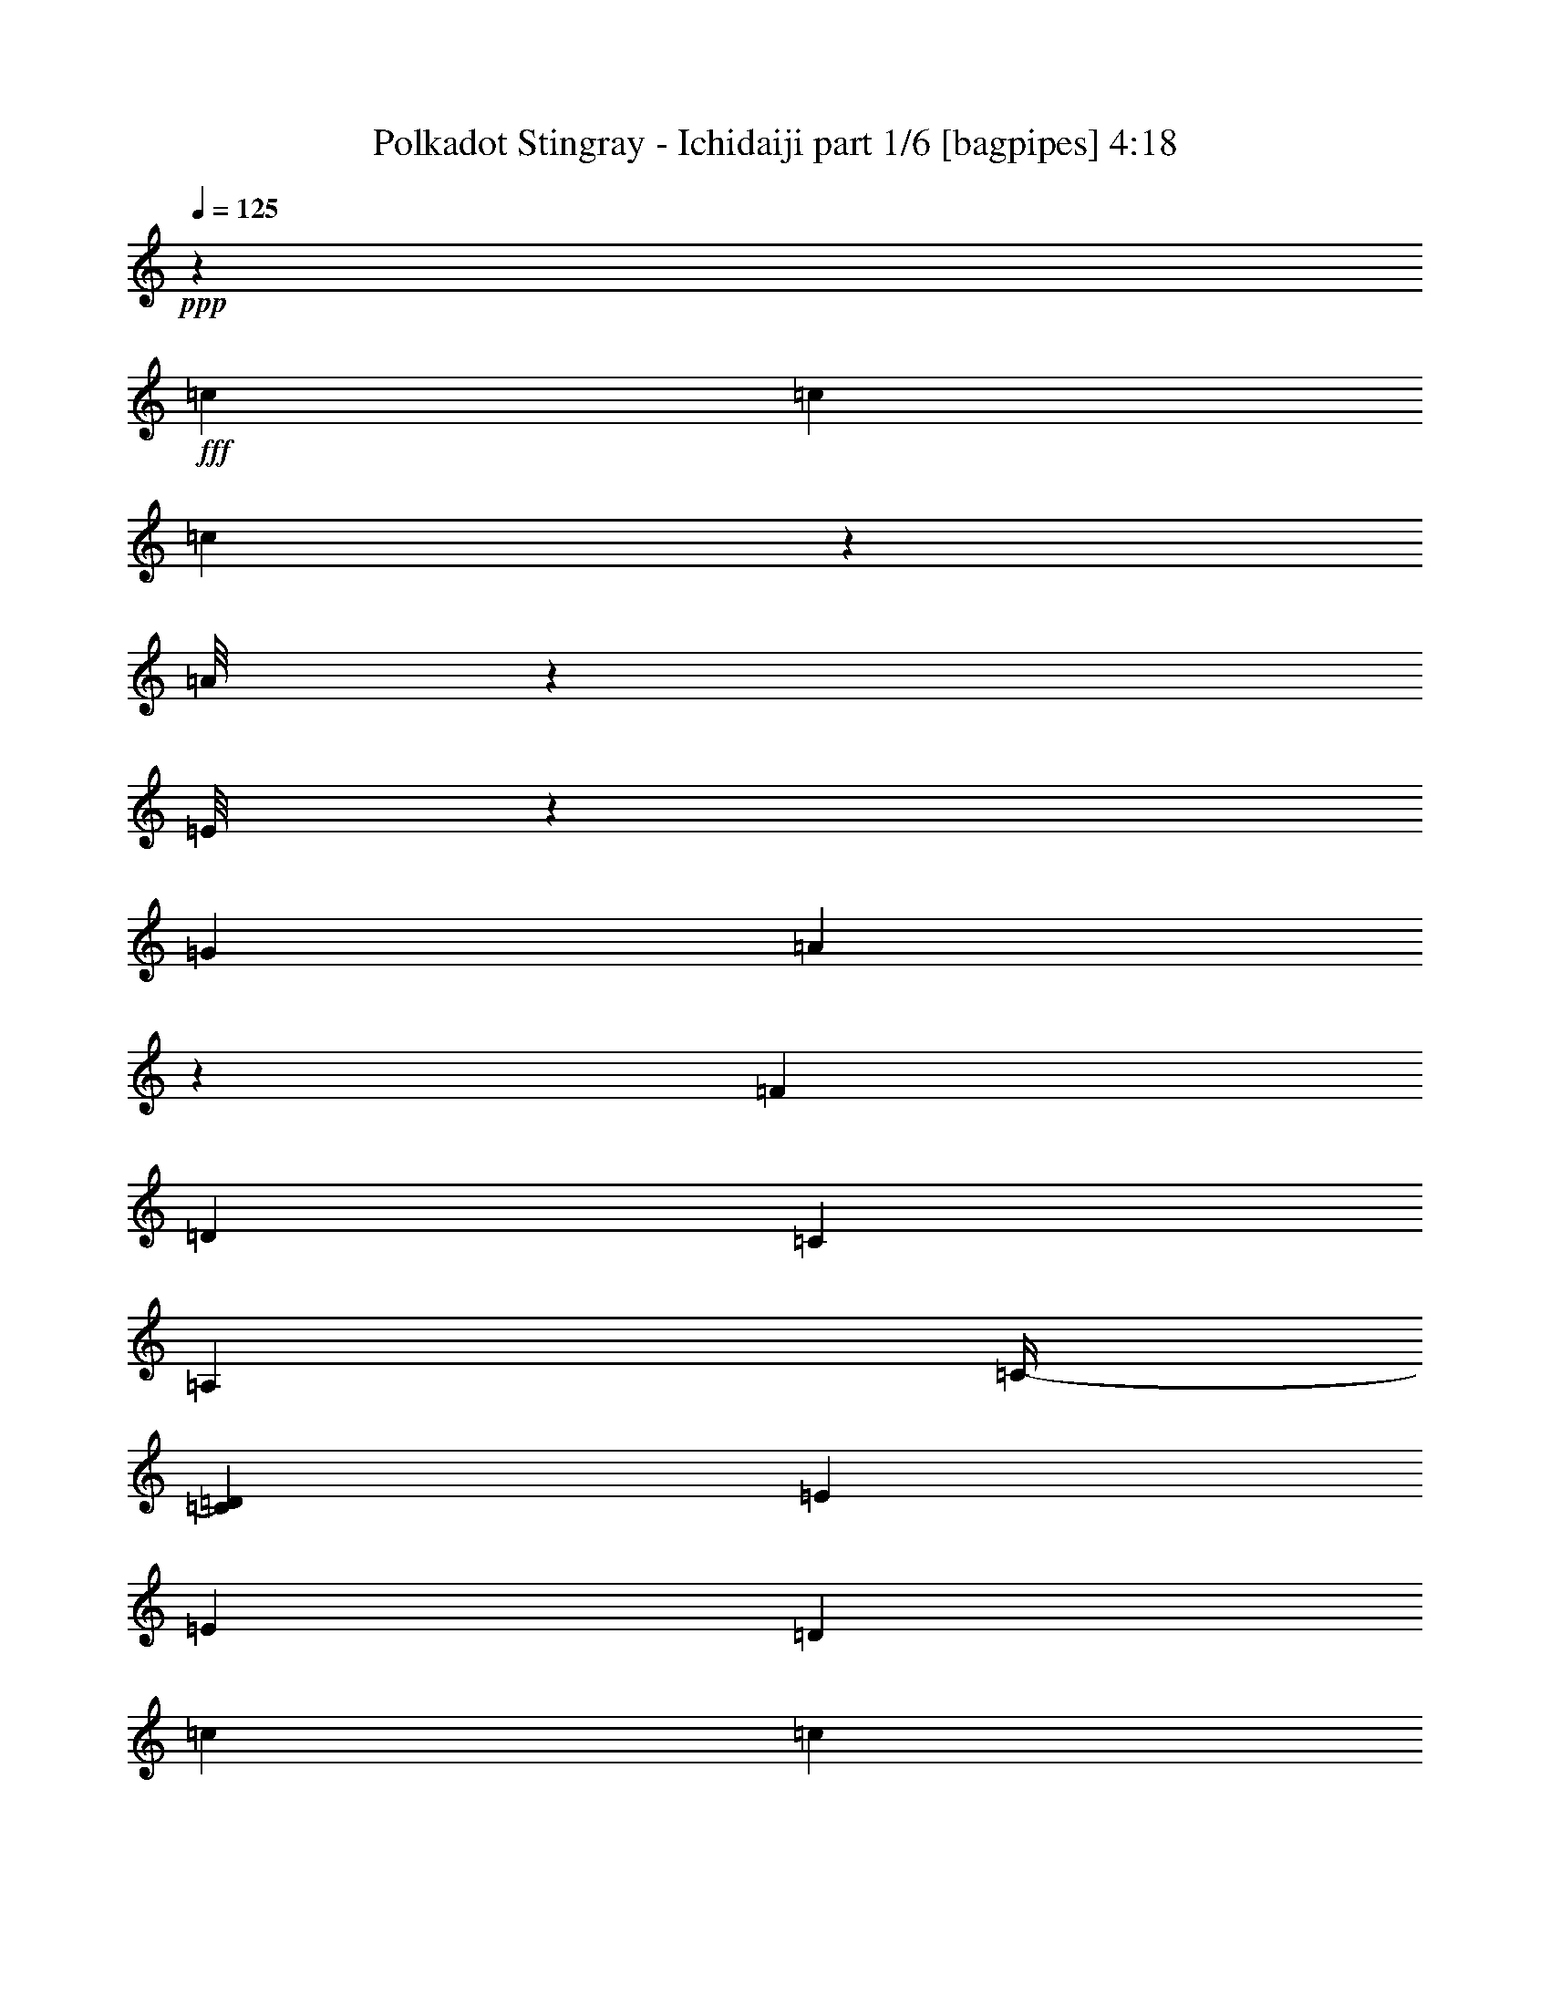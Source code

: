 % Produced with Bruzo's Transcoding Environment
% Transcribed by  Bruzo

X:1
T:  Polkadot Stingray - Ichidaiji part 1/6 [bagpipes] 4:18
Z: Transcribed with BruTE 64
L: 1/4
Q: 125
K: C
+ppp+
z14087/8000
+fff+
[=c1881/8000]
[=c163/800]
[=c951/4000]
z1609/8000
[=A/8]
z2511/8000
[=E/8]
z2761/8000
[=G5141/8000]
[=A989/4000]
z2003/8000
[=F141/800]
[=D3511/4000]
[=C3511/8000]
[=A,3511/8000]
[=C/4-]
[=C1511/8000=D1511/8000]
[=E3511/8000]
[=E3511/8000]
[=D7021/8000]
[=c1881/8000]
[=c163/800]
[=c989/4000]
z1533/8000
[=A/8]
z2511/8000
[=E/8]
z2511/8000
[=G5391/8000]
[=A777/4000]
z2427/8000
[=F1161/8000]
[=D7021/8000]
[=C3511/8000]
[=A,3761/8000]
[=C3511/8000]
[=E451/1000]
z1707/4000
[=E1793/4000]
z859/2000
[=c163/800]
[=c1881/8000]
[=c1553/8000]
z979/4000
[=A521/4000]
z617/2000
[=E129/1000]
z2479/8000
[=G2571/4000]
[=A1879/8000]
z1051/4000
[=F141/800]
[=D3511/4000]
[=C3511/8000]
[=A,3511/8000]
[=C5/16-]
[=C101/800=D101/800]
[=E3511/8000]
[=E3511/8000]
[=D3511/4000]
[=A,909/1000]
[=C1809/4000]
z1993/8000
[=D1411/8000]
[=E5141/8000]
[=D5391/8000]
[=C3511/4000]
[=D3511/8000]
[=C3511/8000]
[=D3511/8000]
[=C14043/8000]
[=G13983/4000=c13983/4000]
z8
z8
z8
z4071/8000
[=D1411/8000=F1411/8000]
[=E14043/8000=G14043/8000]
[=F10533/8000=A10533/8000]
[=E3511/4000=G3511/4000]
[=D7021/8000=F7021/8000]
[=C13/8-=E13/8-]
[=C647/4000=D647/4000=E647/4000]
[=E3511/4000]
[=F3511/8000]
[=D351/800]
[^D1631/8000]
[=D47/200]
[=C3511/8000]
[=A,3511/8000]
[=B,3511/8000]
[=C15799/4000]
[=G1421/400=c1421/400]
z8
z8
z8
z8
z8
z8
z8
z8
z8
z8
z36009/8000
[=c47/200]
[=c1631/8000]
[=c99/400]
z1531/8000
[=A/8]
z251/800
[=E/8]
z2511/8000
[=G337/500]
[=A389/2000]
z97/320
[=F29/200]
[=D3511/4000]
[=C3511/8000]
[=A,3761/8000]
[=C/4-]
[=C1511/8000=D1511/8000]
[=E351/800]
[=E3511/8000]
[=D3511/4000]
[=c1631/8000]
[=c47/200]
[=c389/2000]
z391/1600
[=A209/1600]
z1233/4000
[=E517/4000]
z2477/8000
[=G5141/8000]
[=A941/4000]
z2099/8000
[=F141/800]
[=D3511/4000]
[=C3511/8000]
[=A,3511/8000]
[=C3511/8000]
[=E859/2000]
z1793/4000
[=E1707/4000]
z3607/8000
[=c1881/8000]
[=c163/800]
[=c941/4000]
z1879/8000
[=A1121/8000]
z239/800
[=E111/800]
z2401/8000
[=G5141/8000]
[=A979/4000]
z2023/8000
[=F1411/8000]
[=D7021/8000]
[=C3511/8000]
[=A,3511/8000]
[=C/4-]
[=C1511/8000=D1511/8000]
[=E3511/8000]
[=E3511/8000]
[=D3511/4000]
[=A,7021/8000]
[=C3447/8000]
z483/1600
[=D29/200]
[=E117/320]
z2467/8000
[=D2533/8000]
z163/500
[=C53/125]
z9491/8000
[=D1411/8000]
[=E351/800]
[=A3511/8000]
[=E3511/8000]
[=A3511/4000]
[=d3511/2000]
[=d351/800]
[=d1881/8000]
[=c163/800]
[=A3511/8000]
[=A3511/8000]
[=A10533/8000]
[=c4481/2000]
z3391/8000
[=c3609/8000]
z1533/8000
[=c5391/8000]
[=d3511/8000]
[=d2633/2000]
[=c1631/8000]
[=A12413/8000]
[=E303/1000]
[=G1087/4000]
[=A303/1000]
[=D47/200]
[^D1631/8000]
[=D47/200]
[=C1631/8000]
[=D1389/1600]
z3549/4000
[=C3511/8000]
[=A,47/200]
[=E,1631/8000]
[=G,47/200]
[=A,863/2000]
[^A,97/400=A,97/400]
[=G,3527/2000]
z1723/4000
[=C3511/8000]
[=D3511/8000]
[=E3511/8000]
[=F10533/8000]
[=F47/200]
[=E163/800]
[=C3489/4000]
z3533/4000
[=G,303/1000]
[=A,303/1000]
[=C1087/4000]
[=D3511/8000]
[=E10901/8000]
z53/125
[=G3511/8000]
[=A1631/8000^d1631/8000]
[=e5391/8000]
[^d163/800]
[=d1881/8000]
[=c163/800]
[=A1881/8000]
[=G163/800]
[=c1881/8000]
[=A163/800]
[=G1881/8000]
[=E163/800]
[=A47/200]
[=G1631/8000]
[=E47/200]
[^D1631/8000]
[=D47/200]
[=C1881/8000]
[=A,163/800]
[=D303/1000]
[=C1087/4000]
[=D303/1000]
[=C303/1000]
[=D303/1000]
[=C1087/4000]
[=D16467/8000]
[=E303/1000]
[=G1087/4000]
[=E14379/8000]
z141/250
[=D2299/4000^F2299/4000]
[=C303/500=E303/500]
[=A,2299/4000=D2299/4000]
[=G,303/500=C303/500]
[=E,2299/4000=A,2299/4000]
[=D303/1000]
[=A1087/4000]
[=E303/1000]
[=D2423/8000]
[=A1087/4000]
[=E303/1000]
[=c303/1000]
[=B303/1000]
[=A1087/4000]
[=G303/1000]
[^F303/1000]
[=E1087/4000]
[=d303/1000]
[=e303/1000]
[=a1087/4000]
[=c'303/1000]
[=b303/1000]
[=a2423/8000]
[=g1087/4000]
[=f303/1000]
[=e303/1000]
[=c3511/4000=e3511/4000]
[=c1631/8000]
[=A47/200]
[=E163/800]
[=c1881/8000]
[=A163/800]
[=E1881/8000]
[=c3511/8000]
[=d163/800]
[=c3511/8000]
[=d47/200]
[=c3511/8000]
[=d1881/8000]
[=c163/800]
[=e1881/8000]
[=d163/800]
[=c1881/8000]
[=e163/800]
[=d47/200]
[=c1631/8000]
[=g47/200]
[=e1631/8000]
[=c47/200]
[=g1631/8000]
[=e47/200]
[=c1631/8000]
[=a351/800]
[=c'3511/8000]
[=c'141/20]
z8
z8
z8
z8
z8
z8
z8
z8
z8
z8
z9029/2000
[=G1881/8000]
[=G47/200]
[=g3511/8000]
[=G163/800]
[=g337/500]
[=g5141/8000]
[=a5391/8000]
[=b/4-]
[=a1511/8000=b1511/8000]
[=b14047/8000]
z877/2000
[=b873/2000]
z1899/8000
[=b5141/8000]
[=b349/200]
z719/1600
[=b3511/8000]
[=b47/200]
[=b1631/8000]
[=g3761/8000]
[=a163/800]
[=g1881/8000]
[=f163/800]
[=d47/200]
[=g1631/8000]
[=f47/200]
[=d1631/8000]
[=c47/200]
[=d1087/4000]
[=c303/1000]
[=A303/1000]
[=B3511/4000]
[=G3511/4000]
[=d8777/4000=g8777/4000]
[=d47/200]
[=g1631/8000]
[=g47/200]
[=c'1631/8000]
[=g47/200]
[=g1631/8000]
[=g47/200]
[=g1631/8000]
[=d47/200]
[=d1631/8000]
[=d47/200]
[=d163/800]
[=B1881/8000]
[=c163/800]
[=a3761/8000]
[=b3511/4000]
[=a163/800]
[=g3511/8000]
[=a1881/8000]
[=g163/800]
[=e1881/8000]
[=f163/800]
[=e1881/8000]
[=d163/800]
[=c47/200]
[=c3523/4000=e3523/4000]
z3487/8000
[=c'3511/8000]
[=c'3511/8000]
[=c'3511/8000]
[=c'3511/4000]
[=a47/200]
[=c'163/800]
[=a1881/8000]
[=g163/800]
[=e1881/8000]
[=a163/800]
[=g1881/8000]
[=e163/800]
[^d1881/8000]
[=d163/800]
[=c1881/8000]
[=A163/800]
[=d47/200]
[=A1631/8000]
[=c47/200]
[^c1881/8000]
[=A163/800]
[=E1881/8000]
[=G163/800]
[^G1881/8000]
[=A28099/8000]
z8
z8
z8
z8
z8
z8
z7709/1600
[=c3511/4000]
[=A1933/8000]
z789/4000
[=E961/4000]
z397/2000
[=G337/500]
[=A19/100]
z3621/8000
[=D909/1000]
[^D163/800]
[=D1881/8000]
[=C3511/8000]
[=A,3511/8000]
[=D3511/8000^F3511/8000]
[=A,351/800]
[=C3511/4000=E3511/4000]
[=A,1631/8000]
[=G,47/200]
[=E,3511/8000]
[=G,3511/8000]
[=E,1749/4000]
z881/2000
[=C869/2000=E869/2000]
z709/1600
[=C3511/4000=E3511/4000]
[=A,1881/8000]
[=G,163/800]
[=E,3511/8000]
[=G,3511/4000]
[=A,3511/8000]
[=A,3689/4000]
z851/2000
[=D3511/4000^F3511/4000]
[=C3511/4000=E3511/4000]
[=A,163/800]
[=G,1881/8000]
[=E,3511/8000]
[=G,3511/8000]
[=G,3511/8000]
[=A,877/2000]
z3513/8000
[=C3511/4000=E3511/4000]
[=A,693/1600]
z3557/8000
[=d3511/4000]
[=f3511/8000]
[=g351/800]
[=d3511/4000]
[=c10783/8000]
[=e163/800]
[=e1881/8000]
[=a3511/8000]
[=c'3511/8000]
[=c'8777/4000]
[=e3511/4000=a3511/4000]
[=d47/200]
[=c1631/8000]
[=A3511/8000]
[=c7021/8000=e7021/8000]
[=A1881/8000]
[=G163/800]
[=E3511/8000]
[=G3511/8000]
[=A3511/8000]
[=A/8]
z2511/8000
[=A909/1000]
[=A101/500]
z379/1600
[=A7021/8000]
[=e3511/4000=a3511/4000]
[=d1631/8000]
[=c47/200]
[=A3511/8000]
[=c3511/4000=e3511/4000]
[=A163/800]
[=G1881/8000]
[=E3511/8000]
[=G351/800]
[=A3511/8000]
[=A/8]
z2511/8000
[=A3511/4000]
[=A971/4000]
z1569/8000
[=A3511/4000]
[=d47/200]
[=d1631/8000]
[=d949/4000]
z403/2000
[=d3511/8000]
[=c1881/8000]
[=d47/200]
[=d1631/8000]
[=d3011/8000]
[=c/8-]
[=c69/400=d69/400]
[=e3511/8000]
[=c3511/8000]
[=d163/800]
[=d1881/8000]
[=d1561/8000]
z39/160
[=d351/800]
[=c1631/8000]
[=d47/200]
[=d1631/8000]
[=d3011/8000]
[=c/8-]
[=c69/400=d69/400]
[=e3511/8000]
[=c3511/8000]
[=d47/200]
[=d1631/8000]
[=d987/4000]
z1537/8000
[=d3511/8000]
[=c47/200]
[=d1631/8000]
[=d47/200]
[=d3011/8000]
[=c/8-]
[=c113/800=d113/800]
[=e3511/8000]
[=c3511/8000]
[=c3511/8000=c'3511/8000]
[=c47/200=c'47/200]
[=c1631/8000=c'1631/8000]
[=c3761/8000=c'3761/8000]
[=c163/800=c'163/800]
[=c1881/8000=c'1881/8000]
[=c3511/8000=c'3511/8000]
[=c163/800=c'163/800]
[=c47/200=c'47/200]
[=c3511/4000=c'3511/4000]
[=c1631/8000]
[=c47/200]
[=c31/160]
z1961/8000
[=A1039/8000]
z309/1000
[=E257/2000]
z2483/8000
[=G5141/8000]
[=A469/2000]
z421/1600
[=F1411/8000]
[=D7021/8000]
[=C3511/8000]
[=A,3511/8000]
[=C5/16-]
[=C1011/8000=D1011/8000]
[=E3511/8000]
[=E3511/8000]
[=D3511/4000]
[=c47/200]
[=c163/800]
[=c469/2000]
z377/1600
[=A223/1600]
z599/2000
[=E69/500]
z2407/8000
[=G5141/8000]
[=A61/250]
z2029/8000
[=F1411/8000]
[=D3511/4000]
[=C351/800]
[=A,3511/8000]
[=C3511/8000]
[=E1753/4000]
z879/2000
[=E871/2000]
z1769/4000
[=c47/200]
[=c1631/8000]
[=c1951/8000]
z39/200
[=A/8]
z2511/8000
[=E/8]
z251/800
[=G337/500]
[=A1527/8000]
z1227/4000
[=F29/200]
[=D909/1000]
[=C3511/8000]
[=A,3511/8000]
[=C/4-]
[=C1511/8000=D1511/8000]
[=E351/800]
[=E3511/8000]
[=D3511/4000]
[=c1631/8000]
[=c47/200]
[=c1527/8000]
z31/125
[=A127/1000]
z499/1600
[=E201/1600]
z1253/4000
[=G5391/8000]
[=A1603/8000]
z1189/4000
[=F29/200]
[=D3511/4000]
[^D1881/8000]
[=D163/800]
[=C3511/8000]
[=A,47/200]
[=D1631/8000]
[=C47/200]
[=A,1631/8000]
[=D47/200]
[=C1631/8000]
[=A,47/200]
[=C1881/8000]
[=D163/800]
[=E47/200]
[=E7/4-=G7/4-]
[=E10577/8000=G10577/8000=d10577/8000]
[=c7021/8000]
[=B3511/4000]
[=B1881/8000]
[=c163/800]
[=B3511/8000]
[=G3511/8000]
[=D3511/8000]
[=C19/16-]
[=C1033/8000=D1033/8000]
[=E351/800]
[=c10907/8000]
z3387/8000
[=G3613/8000=e3613/8000]
z3409/8000
[=d3591/8000]
z3431/8000
[=c2633/2000]
[=c1631/8000]
[=c47/200]
[=c3511/8000]
[=g163/800]
[=g1881/8000]
[=g47/200]
[=f1631/8000]
[=e47/200]
[=d1631/8000]
[=d47/200]
[=c1631/8000]
[=c47/200]
[=B1631/8000]
[=B47/200]
[=B163/800]
[=B1881/8000]
[=c163/800]
[=c1881/8000]
[=c163/800]
[=G1881/8000]
[=A163/800]
[=A1881/8000]
[=c163/800]
[=G47/200]
[=G1631/8000]
[=G47/200]
[=A1631/8000]
[=B47/200]
[=c1881/8000]
[=e163/800]
[=f1881/8000]
[=e7021/8000]
[=A3511/4000]
[=c3569/8000]
z2043/8000
[=d141/800]
[=e2547/8000]
z1297/4000
[=d1453/4000]
z1243/4000
[=c15757/4000]
z8

X:2
T:  Polkadot Stingray - Ichidaiji part 2/6 [clarinet] 4:18
Z: Transcribed with BruTE 64
L: 1/4
Q: 125
K: C
+ppp+
z8
z8
z8
z8
z11621/8000
+fff+
[=C1881/8000]
[=C47/200]
[=C559/4000]
z2393/8000
[=C1107/8000]
z601/2000
[=C1631/8000]
[=C47/200]
[=D163/800]
[=E1881/8000]
[=D163/800]
[=E1881/8000]
[=C163/800]
[=C1881/8000]
[=C163/800]
[=C1881/8000]
[=C163/800]
[=C1881/8000]
[=C103/800]
z31/100
[=C51/400]
z2491/8000
[=C1631/8000]
[=C47/200]
[=D1881/8000]
[=E163/800]
[=D1881/8000]
[=E163/800]
[=C47/200]
[=C1631/8000]
[=C47/200]
[=C1631/8000]
[=C47/200]
[=C1631/8000]
[=C/8]
z2511/8000
[=C/8]
z251/800
[=C1881/8000]
[=C163/800]
[=D1881/8000]
[=E163/800]
[=D1881/8000]
[=E163/800]
[=C1881/8000]
[=C163/800]
[=C47/200]
[=C1881/8000]
[=C163/800]
[=C1881/8000]
[=C553/4000]
z481/1600
[=C219/1600]
z151/500
[=C163/800]
[=C47/200]
[=D1631/8000]
[=E47/200]
[=D1631/8000]
[=E47/200]
[=C1631/8000]
[=C47/200]
[=C1631/8000]
[=C47/200]
[=C1631/8000]
[=C47/200]
[=C1019/8000]
z623/2000
[=C63/500]
z2503/8000
[=C47/200]
[=C1631/8000]
[=D47/200]
[=E1631/8000]
[=D47/200]
[=E163/800]
[=C1881/8000]
[=C163/800]
[=C1881/8000]
[=C163/800]
[=C1881/8000]
[=C163/800]
[=C/8]
z2511/8000
[=C/8]
z2511/8000
[=C47/200]
[=C1631/8000]
[=D47/200]
[=E1631/8000]
[=D47/200]
[=E1631/8000]
[=C47/200]
[=C47/200]
[=C1631/8000]
[=C47/200]
[=C1631/8000]
[=C47/200]
[=C219/1600]
z151/500
[=C271/2000]
z2427/8000
[=C163/800]
[=C1881/8000]
[=D163/800]
[=E1881/8000]
[=D163/800]
[=D/8]
z63921/8000
z8
z20917/8000
[=C1631/8000]
[=C47/200]
[=C67/500]
z2439/8000
[=C1061/8000]
z49/160
[=C163/800]
[=C1881/8000]
[=D163/800]
[=E1881/8000]
[=D163/800]
[=E1881/8000]
[=C163/800]
[=C1881/8000]
[=C163/800]
[=C47/200]
[=C1881/8000]
[=C163/800]
[=C/8]
z2511/8000
[=C/8]
z2511/8000
[=C1881/8000]
[=C163/800]
[=D47/200]
[=E1631/8000]
[=D47/200]
[=E1631/8000]
[=C47/200]
[=C1631/8000]
[=C47/200]
[=C1631/8000]
[=C47/200]
[=C163/800]
[=C/8]
z2511/8000
[=C1387/8000]
z531/2000
[=C1881/8000]
[=C47/200]
[=D1631/8000]
[=E47/200]
[=D163/800]
[=E1881/8000]
[=C163/800]
[=C1881/8000]
[=C163/800]
[=C1881/8000]
[=C163/800]
[=C1881/8000]
[=C53/400]
z49/160
[=C21/160]
z2461/8000
[=C1631/8000]
[=C47/200]
[=D1631/8000]
[=E47/200]
[=D1631/8000]
[=E47/200]
[=C1631/8000]
[=C47/200]
[=C47/200]
[=C1631/8000]
[=C47/200]
[=C1631/8000]
[=C/8]
z2511/8000
[=C/8]
z2511/8000
[=C47/200]
[=C163/800]
[=D1881/8000]
[=E163/800]
[=D1881/8000]
[=E163/800]
[=C1881/8000]
[=C163/800]
[=C1881/8000]
[=C163/800]
[=C47/200]
[=C1631/8000]
[=C693/4000]
z17/64
[=C11/64]
z1193/4000
[=C163/800]
[=C1881/8000]
[=D163/800]
[=E47/200]
[=D1631/8000]
[=E47/200]
[=C1631/8000]
[=C47/200]
[=C1631/8000]
[=C47/200]
[=C1631/8000]
[=C47/200]
[=C1049/8000]
z1231/4000
[=C519/4000]
z2473/8000
[=C163/800]
[=C1881/8000]
[=D163/800]
[=E1881/8000]
[=D47/200]
[=D9/64]
z5519/4000
[=d3511/8000]
[^d1881/8000]
[=d163/800]
+f+
[=c47/200]
+fff+
[=A1631/8000]
[=c303/1000]
[=A303/1000]
[=G1087/4000]
[=D7021/8000=F7021/8000]
[^A,303/1000=D303/1000=G303/1000]
+f+
[=A303/1000]
+fff+
[=G303/1000]
[=F1087/4000]
+f+
[=D303/1000]
+fff+
[=C303/1000]
[=E1087/4000]
[=G303/1000]
+f+
[=A303/1000]
+fff+
[=c3511/4000]
[=D7021/8000=E7021/8000=B7021/8000]
[=D3511/4000=E3511/4000=B3511/4000]
[=E303/1000]
[=d1087/4000]
[=c303/1000]
[=B303/1000]
[=E2299/4000]
[^A,303/1000=D303/1000=G303/1000]
+f+
[=A303/1000]
+fff+
[=G1087/4000]
[=F2423/8000]
+f+
[=D303/1000]
+fff+
[=C1087/4000]
[=E303/1000]
[=G303/1000]
+f+
[=A1087/4000]
+fff+
[=c909/1000]
[=D3511/4000=E3511/4000=B3511/4000]
[=D7021/8000=E7021/8000=B7021/8000]
[=E1087/4000]
[=d303/1000]
[=c303/1000]
[=B1087/4000]
[=E303/500]
[^A,303/1000=D303/1000=G303/1000]
+f+
[=A1087/4000]
+fff+
[=G303/1000]
[=F303/1000]
+f+
[=D1087/4000]
+fff+
[=C303/1000]
[=E303/1000]
[=G2173/8000]
+f+
[=A303/1000]
+fff+
[=c3511/4000]
[=D3511/4000=E3511/4000=B3511/4000]
[=D3511/4000=E3511/4000=B3511/4000]
[=E303/1000]
[=d303/1000]
[=c1087/4000]
[=B2423/8000]
[=E4961/8000]
z54901/8000
[=d1161/8000]
[=e3511/8000]
[=e47/200]
[=d163/800]
[=d1881/8000]
[=d163/800]
[=c3511/4000]
[=c3761/8000]
[=A3511/8000]
[=c/4-]
[=c1511/8000=d1511/8000]
[=e3511/8000]
[=e163/800]
[=d1881/8000]
[=d163/800]
[=d47/200]
[=c3511/4000]
[=c3511/8000]
[=A3511/8000]
[=c/4-]
[=c1511/8000=e1511/8000]
[=e3511/8000]
[=e47/200]
[=d1631/8000]
[=d47/200]
[=d1631/8000]
[=c7021/8000]
[=c3511/8000]
[=A3511/8000]
[=c3511/8000]
[=G1881/8000]
[=G163/800]
[=g3511/8000]
[=G47/200]
[=g2571/4000]
[=f47/200]
+f+
[=e1881/8000]
+fff+
[=c163/800]
[=c3511/8000]
[=c47/200]
[=c/4-]
[=c1511/8000=d1511/8000]
[=e3511/8000]
[=e1631/8000]
[=d47/200]
[=d163/800]
[=d1881/8000]
[=c3511/4000]
[=c3511/8000]
[=A351/800]
[=c/4-]
[=c1511/8000=d1511/8000]
[=e3511/8000]
[=e1881/8000]
[=d163/800]
[=d1881/8000]
[=d163/800]
[=c3511/4000]
[=c3511/8000]
[=A3511/8000]
[=c5/16-]
[=c1011/8000=d1011/8000]
[=e351/800]
[=e1881/8000]
[=d163/800]
[=d1881/8000]
[=d163/800]
[=c909/1000]
[=c3511/8000]
[=A3511/8000]
[=c3511/8000]
[=G163/800]
[=G1881/8000]
[=g351/800]
[=G1631/8000]
[=g5391/8000]
[=g3511/4000]
[=c'7013/8000]
z8
z8
z8
z8
z8
z8
z8
z8
z8
z8
z8
z8
z8
z8
z8
z26059/8000
[^A,303/1000=D303/1000=G303/1000]
+f+
[=A303/1000]
+fff+
[=G1087/4000]
[=F303/1000]
+f+
[=D303/1000]
+fff+
[=C1087/4000]
[=E2423/8000]
[=G303/1000]
+f+
[=A1087/4000]
+fff+
[=c909/1000]
[=D3511/4000=E3511/4000=B3511/4000]
[=D3511/4000=E3511/4000=B3511/4000]
[=E1087/4000]
[=d303/1000]
[=c2423/8000]
[=B303/1000]
[=E2299/4000]
[^A,303/1000=D303/1000=G303/1000]
+f+
[=A1087/4000]
+fff+
[=G303/1000]
[=F303/1000]
+f+
[=D1087/4000]
+fff+
[=C303/1000]
[=E303/1000]
[=G1087/4000]
+f+
[=A303/1000]
+fff+
[=c7021/8000]
[=D3511/4000=E3511/4000=B3511/4000]
[=D3511/4000=E3511/4000=B3511/4000]
[=E303/1000]
[=d303/1000]
[=c303/1000]
[=B1087/4000]
[=E303/500]
[^A,2173/8000=D2173/8000=G2173/8000]
+f+
[=A303/1000]
+fff+
[=G303/1000]
[=F1087/4000]
+f+
[=D303/1000]
+fff+
[=C303/1000]
[=E303/1000]
[=G1087/4000]
+f+
[=A303/1000]
+fff+
[=c3511/4000]
[=D3511/4000=E3511/4000=B3511/4000]
[=D7021/8000=E7021/8000=B7021/8000]
[=E303/1000]
[=d303/1000]
[=c1087/4000]
[=B303/1000]
[=E1129/2000]
z6887/1000
[=d141/800]
[=e3511/8000]
[=e1881/8000]
[=d163/800]
[=d47/200]
[=d1631/8000]
[=c3511/4000]
[=c3511/8000]
[=A351/800]
[=c5/16-]
[=c1011/8000=d1011/8000]
[=e3511/8000]
[=e1881/8000]
[=d163/800]
[=d1881/8000]
[=d47/200]
[=c3511/4000]
[=c3511/8000]
[=A3511/8000]
[=c/4-]
[=c151/800=d151/800]
[=e3511/8000]
[=e1631/8000]
[=d47/200]
[=d1631/8000]
[=d47/200]
[=c3511/4000]
[=c3511/8000]
[=A3511/8000]
[=c3511/8000]
[=G47/200]
[=G163/800]
[=g3511/8000]
[=G1881/8000]
[=g5141/8000]
[=f1881/8000]
+f+
[=e163/800]
+fff+
[=c1881/8000]
[=c351/800]
[=c1631/8000]
[=c5/16-]
[=c1011/8000=d1011/8000]
[=e3511/8000]
[=e47/200]
[=d1881/8000]
[=d163/800]
[=d47/200]
[=c3511/4000]
[=c3511/8000]
[=A3511/8000]
[=c/4-]
[=c1511/8000=d1511/8000]
[=e3511/8000]
[=e163/800]
[=d1881/8000]
[=d163/800]
[=d1881/8000]
[=c7021/8000]
[=c3511/8000]
[=A3511/8000]
[=c/4-]
[=c1511/8000=d1511/8000]
[=e3511/8000]
[=e47/200]
[=d1631/8000]
[=d47/200]
[=d1631/8000]
[=c3511/4000]
[=c351/800]
[=A3511/8000]
[=c3511/8000]
[=G1881/8000]
[=G47/200]
[=g3511/8000]
[=G163/800]
[=g337/500]
[=g5141/8000]
[=a5391/8000]
[=b1779/4000]
z8
z8
z8
z3199/800
[=d1411/8000]
[=e351/800]
[=e1631/8000]
[=d47/200]
[=d1631/8000]
[=d47/200]
[=c3511/4000]
[=c3511/8000]
[=A3511/8000]
[=c/4-]
[=c1511/8000=d1511/8000]
[=e3511/8000]
[=e47/200]
[=d163/800]
[=d1881/8000]
[=d163/800]
[=c3511/4000]
[=c3511/8000]
[=A3511/8000]
[=c5/16-]
[=c1011/8000=d1011/8000]
[=e3511/8000]
[=e47/200]
[=d1631/8000]
[=d47/200]
[=d1631/8000]
[=c7271/8000]
[=c3511/8000]
[=A3511/8000]
[=c3511/8000]
[=G163/800]
[=G1881/8000]
[=g3511/8000]
[=G163/800]
[=g337/500]
[=f163/800]
+f+
[=e47/200]
+fff+
[=c1631/8000]
[=c3511/8000]
[=c47/200]
[=c/4-]
[=c1511/8000=d1511/8000]
[=e3511/8000]
[=e47/200]
[=d1631/8000]
[=d47/200]
[=d1631/8000]
[=c3511/4000]
[=c351/800]
[=A3511/8000]
[=c5/16-]
[=c1011/8000=d1011/8000]
[=e3511/8000]
[=e1881/8000]
[=d163/800]
[=d1881/8000]
[=d163/800]
[=c909/1000]
[=c3511/8000]
[=A3511/8000]
[=c/4-]
[=c151/800=d151/800]
[=e3511/8000]
[=e1631/8000]
[=d47/200]
[=d1631/8000]
[=d47/200]
[=c3511/4000]
[=c3511/8000]
[=A3511/8000]
[=c3511/8000]
[=c47/200]
[=c163/800]
[=c1881/8000]
+f+
[=B3511/8000]
+fff+
[=c163/800]
+f+
[=B3511/8000]
+fff+
[=c1881/8000]
+f+
[=B351/800]
+fff+
[=c1631/8000]
+f+
[=B3511/8000]
+fff+
[=c69/400]
+f+
[=B/8-]
+fff+
[=B1131/8000=d1131/8000]
[=e3511/8000]
[=e47/200]
[=d163/800]
[=d1881/8000]
[=d47/200]
[=c3511/4000]
[=c3511/8000]
[=A3511/8000]
[=c/4-]
[=c1511/8000=d1511/8000]
[=e3511/8000]
[=e163/800]
[=d1881/8000]
[=d163/800]
[=d1881/8000]
[=c7021/8000]
[=c3511/8000]
[=A3511/8000]
[=c/4-]
[=c1511/8000=d1511/8000]
[=e3511/8000]
[=e47/200]
[=d1631/8000]
[=d47/200]
[=d1631/8000]
[=c7021/8000]
[=c3511/8000]
[=A3511/8000]
[=c3511/8000]
[=G1881/8000]
[=G163/800]
[=g3761/8000]
[=G163/800]
[=g337/500]
[=f163/800]
+f+
[=e1881/8000]
+fff+
[=c163/800]
[=c3511/8000]
[=c47/200]
[=c/4-]
[=c1511/8000=d1511/8000]
[=e3511/8000]
[=e1631/8000]
[=d47/200]
[=d1631/8000]
[=d47/200]
[=c3511/4000]
[=c3511/8000]
[=A3511/8000]
[=c/4-]
[=c151/800=d151/800]
[=e3511/8000]
[=e1881/8000]
[=d163/800]
[=d1881/8000]
[=d163/800]
[=c3511/4000]
[=c3511/8000]
[=A3511/8000]
[=c5/16-]
[=c1011/8000=d1011/8000]
[=e47/100]
[=e1631/8000]
[=d47/200]
[=d1631/8000]
[=d47/200]
[=c3511/4000]
[=c3511/8000]
[=A3511/8000]
[=c3511/8000]
[=G163/800]
[=G1881/8000]
[=g3511/8000]
[=G163/800]
[=g5391/8000]
[=g3511/4000]
[=c'6977/8000]
z8
z8
z8
z8
z8
z8
z8
z8
z8
z8
z8
z8
z8
z8
z8
z11/16

X:3
T:  Polkadot Stingray - Ichidaiji part 3/6 [flute] 4:18
Z: Transcribed with BruTE 64
L: 1/4
Q: 125
K: C
+ppp+
z14087/8000
[=F,3511/4000=C3511/4000=F3511/4000=A3511/4000=c3511/4000=f3511/4000]
[=F,909/1000=C909/1000=F909/1000=A909/1000=c909/1000=f909/1000]
[=G,5141/8000=B,5141/8000=D5141/8000=G5141/8000=B5141/8000=g5141/8000]
[=G,1881/8000=B,1881/8000=D1881/8000=G1881/8000=B1881/8000=g1881/8000]
[=G,1097/8000=B,1097/8000=D1097/8000=G1097/8000=B1097/8000=g1097/8000]
z2413/8000
[=A,3511/8000=E3511/8000=G3511/8000=c3511/8000=e3511/8000]
[=A,3511/8000=E3511/8000=G3511/8000=c3511/8000=e3511/8000]
[=A,3511/8000=E3511/8000=G3511/8000=c3511/8000=e3511/8000]
[=A,527/4000=E527/4000=G527/4000=c527/4000=e527/4000]
z2457/8000
[=A,3511/8000=E3511/8000=G3511/8000=c3511/8000=e3511/8000]
[=A,3511/8000=E3511/8000=G3511/8000=c3511/8000=e3511/8000]
[=A,3511/8000=E3511/8000=G3511/8000=c3511/8000=e3511/8000]
[=A,101/800=E101/800=G101/800=c101/800=e101/800]
z2501/8000
[=A,/8=E/8=G/8=c/8=e/8]
z251/800
[=F,3511/4000=C3511/4000=F3511/4000=A3511/4000=c3511/4000=f3511/4000]
[=F,3511/4000=C3511/4000=F3511/4000=A3511/4000=c3511/4000=f3511/4000]
[=G,5391/8000=B,5391/8000=D5391/8000=G5391/8000=B5391/8000=g5391/8000]
[=G,1631/8000=B,1631/8000=D1631/8000=G1631/8000=B1631/8000=g1631/8000]
[=G,/8=B,/8=D/8=G/8=B/8=g/8]
z2511/8000
[=A,3511/8000=E3511/8000=G3511/8000=c3511/8000=e3511/8000]
[=A,351/800=E351/800=G351/800=c351/800=e351/800]
[=A,3511/8000=E3511/8000=G3511/8000=c3511/8000=e3511/8000]
[=A,/8=E/8=G/8=c/8=e/8]
z2761/8000
[=A,3511/8000=E3511/8000=G3511/8000=c3511/8000=e3511/8000]
[=A,3511/8000=E3511/8000=G3511/8000=c3511/8000=e3511/8000]
[=A,3511/8000=E3511/8000=G3511/8000=c3511/8000=e3511/8000]
[=A,543/4000=E543/4000=G543/4000=c543/4000=e543/4000]
z97/320
[=A,43/320=E43/320=G43/320=c43/320=e43/320]
z609/2000
[=F,3511/4000=C3511/4000=F3511/4000=A3511/4000=c3511/4000=f3511/4000]
[=F,7021/8000=C7021/8000=F7021/8000=A7021/8000=c7021/8000=f7021/8000]
[=G,2571/4000=B,2571/4000=D2571/4000=G2571/4000=B2571/4000=g2571/4000]
[=G,47/200=B,47/200=D47/200=G47/200=B47/200=g47/200]
[=G,/8=B,/8=D/8=G/8=B/8=g/8]
z2511/8000
[=A,3511/8000=E3511/8000=G3511/8000=c3511/8000=e3511/8000]
[=A,3511/8000=E3511/8000=G3511/8000=c3511/8000=e3511/8000]
[=A,3511/8000=E3511/8000=G3511/8000=c3511/8000=e3511/8000]
[=A,/8=E/8=G/8=c/8=e/8]
z2511/8000
[=A,351/800=E351/800=G351/800=c351/800=e351/800]
[=A,3511/8000=E3511/8000=G3511/8000=c3511/8000=e3511/8000]
[=A,3511/8000=E3511/8000=G3511/8000=c3511/8000=e3511/8000]
[=A,/8=E/8=G/8=c/8=e/8]
z2511/8000
[=A,/8=E/8=G/8=c/8=e/8]
z2511/8000
[=F,909/1000=C909/1000=F909/1000=A909/1000=c909/1000=f909/1000]
[=F,3511/4000=C3511/4000=F3511/4000=A3511/4000=c3511/4000=f3511/4000]
[=G,5141/8000=B,5141/8000=D5141/8000=G5141/8000=B5141/8000=g5141/8000]
[=G,47/200=B,47/200=D47/200=G47/200=B47/200=g47/200]
[=G,43/320=B,43/320=D43/320=G43/320=B43/320=g43/320]
z609/2000
[=A,3511/8000=E3511/8000=G3511/8000=c3511/8000=e3511/8000]
[=A,3511/8000=E3511/8000=G3511/8000=c3511/8000=e3511/8000]
[=A,3511/8000=E3511/8000=G3511/8000=c3511/8000=e3511/8000]
[=A,1031/8000=E1031/8000=G1031/8000=c1031/8000=e1031/8000]
z31/100
[=A,3511/8000=E3511/8000=G3511/8000=c3511/8000=e3511/8000]
[=A,3511/8000=E3511/8000=G3511/8000=c3511/8000=e3511/8000]
[=A,3511/8000=E3511/8000=G3511/8000=c3511/8000=e3511/8000]
[=A,/8=E/8=G/8=c/8=e/8]
z251/800
[=A,/8=E/8=G/8=c/8=e/8]
z2511/8000
[=C13983/4000=E13983/4000=G13983/4000=c13983/4000=e13983/4000]
z8
z8
z8
z2741/4000
[=F,7021/8000=C7021/8000=F7021/8000=A7021/8000=c7021/8000=f7021/8000]
[=F,3511/4000=C3511/4000=F3511/4000=A3511/4000=c3511/4000=f3511/4000]
[=G,5391/8000=B,5391/8000=D5391/8000=G5391/8000=B5391/8000=g5391/8000]
[=G,1631/8000=B,1631/8000=D1631/8000=G1631/8000=B1631/8000=g1631/8000]
[=G,/8=B,/8=D/8=G/8=B/8=g/8]
z2511/8000
[=A,3511/8000=E3511/8000=G3511/8000=c3511/8000=e3511/8000]
[=A,3511/8000=E3511/8000=G3511/8000=c3511/8000=e3511/8000]
[=A,351/800=E351/800=G351/800=c351/800=e351/800]
[=A,/8=E/8=G/8=c/8=e/8]
z2511/8000
[=A,3511/8000=E3511/8000=G3511/8000=c3511/8000=e3511/8000]
[=A,3511/8000=E3511/8000=G3511/8000=c3511/8000=e3511/8000]
[=A,3761/8000=E3761/8000=G3761/8000=c3761/8000=e3761/8000]
[=A,279/2000=E279/2000=G279/2000=c279/2000=e279/2000]
z479/1600
[=A,221/1600=E221/1600=G221/1600=c221/1600=e221/1600]
z1203/4000
[=F,3511/4000=C3511/4000=F3511/4000=A3511/4000=c3511/4000=f3511/4000]
[=F,7021/8000=C7021/8000=F7021/8000=A7021/8000=c7021/8000=f7021/8000]
[=G,2571/4000=B,2571/4000=D2571/4000=G2571/4000=B2571/4000=g2571/4000]
[=G,47/200=B,47/200=D47/200=G47/200=B47/200=g47/200]
[=G,1029/8000=B,1029/8000=D1029/8000=G1029/8000=B1029/8000=g1029/8000]
z1241/4000
[=A,3511/8000=E3511/8000=G3511/8000=c3511/8000=e3511/8000]
[=A,3511/8000=E3511/8000=G3511/8000=c3511/8000=e3511/8000]
[=A,3511/8000=E3511/8000=G3511/8000=c3511/8000=e3511/8000]
[=A,/8=E/8=G/8=c/8=e/8]
z2511/8000
[=A,3511/8000=E3511/8000=G3511/8000=c3511/8000=e3511/8000]
[=A,351/800=E351/800=G351/800=c351/800=e351/800]
[=A,3511/8000=E3511/8000=G3511/8000=c3511/8000=e3511/8000]
[=A,/8=E/8=G/8=c/8=e/8]
z2511/8000
[=A,/8=E/8=G/8=c/8=e/8]
z2511/8000
[=C1421/400=E1421/400=G1421/400=c1421/400=e1421/400]
z8
z8
z8
z16557/4000
[=G,7147/4000=F7147/4000^A7147/4000=d7147/4000]
[=F,3511/2000=C3511/2000=F3511/2000=A3511/2000=c3511/2000=f3511/2000]
[=A,14043/8000=E14043/8000=G14043/8000=c14043/8000=e14043/8000]
[=C3511/2000=E3511/2000=G3511/2000=c3511/2000=e3511/2000]
[=G,14043/8000=F14043/8000^A14043/8000=d14043/8000]
[=F,7147/4000=C7147/4000=F7147/4000=A7147/4000=c7147/4000=f7147/4000]
[=A,14043/8000=E14043/8000=G14043/8000=c14043/8000=e14043/8000]
[=C3511/2000=E3511/2000=G3511/2000=c3511/2000=e3511/2000]
[=G,3511/2000=F3511/2000^A3511/2000=d3511/2000]
[=F,14043/8000=C14043/8000=F14043/8000=A14043/8000=c14043/8000=f14043/8000]
[=A,3511/2000=E3511/2000=G3511/2000=c3511/2000=e3511/2000]
[=C7203/4000=E7203/4000=G7203/4000=c7203/4000=e7203/4000]
z28031/4000
[=F,7021/8000=C7021/8000=F7021/8000=A7021/8000=c7021/8000=f7021/8000]
[=F,3511/8000=C3511/8000=F3511/8000=A3511/8000=c3511/8000=f3511/8000]
[=F,3511/4000=C3511/4000=F3511/4000=A3511/4000=c3511/4000=f3511/4000]
[=F,3761/8000=C3761/8000=F3761/8000=A3761/8000=c3761/8000=f3761/8000]
[=F,3511/8000=C3511/8000=F3511/8000=A3511/8000=c3511/8000=f3511/8000]
[=F,3511/8000=C3511/8000=F3511/8000=A3511/8000=c3511/8000=f3511/8000]
[=C3511/4000=E3511/4000=G3511/4000=c3511/4000=e3511/4000]
[=C351/800=E351/800=G351/800=c351/800=e351/800]
[=C3511/4000=E3511/4000=G3511/4000=c3511/4000=e3511/4000]
[=C3511/8000=E3511/8000=G3511/8000=c3511/8000=e3511/8000]
[=C3511/8000=E3511/8000=G3511/8000=c3511/8000=e3511/8000]
[=C3511/8000=E3511/8000=G3511/8000=c3511/8000=e3511/8000]
[=B,3511/4000=D3511/4000=G3511/4000=d3511/4000]
[=B,3511/8000=D3511/8000=G3511/8000=d3511/8000]
[=B,7021/8000=D7021/8000=G7021/8000=d7021/8000]
[=B,3511/8000=D3511/8000=G3511/8000=d3511/8000]
[=B,3511/8000=D3511/8000=G3511/8000=d3511/8000]
[=B,3511/8000=D3511/8000=G3511/8000=d3511/8000]
[=A,3511/4000=E3511/4000=G3511/4000=c3511/4000=e3511/4000]
[=A,3511/8000=E3511/8000=G3511/8000=c3511/8000=e3511/8000]
[=A,3511/8000=E3511/8000=G3511/8000=c3511/8000=e3511/8000]
[=G,7271/8000=F7271/8000^A7271/8000=d7271/8000]
[=G,3511/8000=F3511/8000^A3511/8000=d3511/8000]
[=G,3511/8000=F3511/8000^A3511/8000=d3511/8000]
[=F,3511/4000=C3511/4000=F3511/4000=A3511/4000=c3511/4000=f3511/4000]
[=F,3511/8000=C3511/8000=F3511/8000=A3511/8000=c3511/8000=f3511/8000]
[=F,3511/4000=C3511/4000=F3511/4000=A3511/4000=c3511/4000=f3511/4000]
[=F,3511/8000=C3511/8000=F3511/8000=A3511/8000=c3511/8000=f3511/8000]
[=F,351/800=C351/800=F351/800=A351/800=c351/800=f351/800]
[=F,3511/8000=C3511/8000=F3511/8000=A3511/8000=c3511/8000=f3511/8000]
[=G,3511/4000=G3511/4000=c3511/4000=e3511/4000]
[=G,3511/8000=G3511/8000=c3511/8000=e3511/8000]
[=G,3511/4000=G3511/4000=c3511/4000=e3511/4000]
[=G,3511/8000=G3511/8000=c3511/8000=e3511/8000]
[=G,3511/8000=G3511/8000=c3511/8000=e3511/8000]
[=G,3511/8000=G3511/8000=c3511/8000=e3511/8000]
[=A,7021/8000=E7021/8000=G7021/8000=c7021/8000=e7021/8000]
[=A,3511/8000=E3511/8000=G3511/8000=c3511/8000=e3511/8000]
[=A,909/1000=E909/1000=G909/1000=c909/1000=e909/1000]
[=A,3511/8000=E3511/8000=G3511/8000=c3511/8000=e3511/8000]
[=A,3511/8000=E3511/8000=G3511/8000=c3511/8000=e3511/8000]
[=A,3511/8000=E3511/8000=G3511/8000=c3511/8000=e3511/8000]
[=C7021/8000=E7021/8000=G7021/8000=c7021/8000=e7021/8000]
[=C3511/8000=E3511/8000=G3511/8000=c3511/8000=e3511/8000]
[=C3511/4000=E3511/4000=G3511/4000=c3511/4000=e3511/4000]
[=C3511/8000=E3511/8000=G3511/8000=c3511/8000=e3511/8000]
[=C3511/8000=E3511/8000=G3511/8000=c3511/8000=e3511/8000]
[=C3511/8000=E3511/8000=G3511/8000=c3511/8000=e3511/8000]
[=F,3511/4000=C3511/4000=F3511/4000=A3511/4000=c3511/4000=f3511/4000]
[=F,7021/8000=C7021/8000=F7021/8000=A7021/8000=c7021/8000=f7021/8000]
[=G,337/500=B,337/500=D337/500=G337/500=B337/500=g337/500]
[=G,163/800=B,163/800=D163/800=G163/800=B163/800=g163/800]
[=G,/8=B,/8=D/8=G/8=B/8=g/8]
z2511/8000
[=A,3511/8000=E3511/8000=G3511/8000=c3511/8000=e3511/8000]
[=A,3511/8000=E3511/8000=G3511/8000=c3511/8000=e3511/8000]
[=A,3511/8000=E3511/8000=G3511/8000=c3511/8000=e3511/8000]
[=A,/8=E/8=G/8=c/8=e/8]
z2761/8000
[=A,3511/8000=E3511/8000=G3511/8000=c3511/8000=e3511/8000]
[=A,351/800=E351/800=G351/800=c351/800=e351/800]
[=A,3511/8000=E3511/8000=G3511/8000=c3511/8000=e3511/8000]
[=A,1089/8000=E1089/8000=G1089/8000=c1089/8000=e1089/8000]
z1211/4000
[=A,539/4000=E539/4000=G539/4000=c539/4000=e539/4000]
z2433/8000
[=F,3511/4000=C3511/4000=F3511/4000=A3511/4000=c3511/4000=f3511/4000]
[=F,3511/4000=C3511/4000=F3511/4000=A3511/4000=c3511/4000=f3511/4000]
[=G,5141/8000=B,5141/8000=D5141/8000=G5141/8000=B5141/8000=g5141/8000]
[=G,47/200=B,47/200=D47/200=G47/200=B47/200=g47/200]
[=G,501/4000=B,501/4000=D501/4000=G501/4000=B501/4000=g501/4000]
z2509/8000
[=A,3511/8000=E3511/8000=G3511/8000=c3511/8000=e3511/8000]
[=A,3511/8000=E3511/8000=G3511/8000=c3511/8000=e3511/8000]
[=A,3511/8000=E3511/8000=G3511/8000=c3511/8000=e3511/8000]
[=A,/8=E/8=G/8=c/8=e/8]
z2511/8000
[=A,3511/8000=E3511/8000=G3511/8000=c3511/8000=e3511/8000]
[=A,3511/8000=E3511/8000=G3511/8000=c3511/8000=e3511/8000]
[=A,3511/8000=E3511/8000=G3511/8000=c3511/8000=e3511/8000]
[=A,/8=E/8=G/8=c/8=e/8]
z2511/8000
[=A,/8=E/8=G/8=c/8=e/8]
z251/800
[=F,909/1000=C909/1000=F909/1000=A909/1000=c909/1000=f909/1000]
[=F,3511/4000=C3511/4000=F3511/4000=A3511/4000=c3511/4000=f3511/4000]
[=G,5141/8000=B,5141/8000=D5141/8000=G5141/8000=B5141/8000=g5141/8000]
[=G,1881/8000=B,1881/8000=D1881/8000=G1881/8000=B1881/8000=g1881/8000]
[=G,1077/8000=B,1077/8000=D1077/8000=G1077/8000=B1077/8000=g1077/8000]
z1217/4000
[=A,3511/8000=E3511/8000=G3511/8000=c3511/8000=e3511/8000]
[=A,351/800=E351/800=G351/800=c351/800=e351/800]
[=A,3511/8000=E3511/8000=G3511/8000=c3511/8000=e3511/8000]
[=A,517/4000=E517/4000=G517/4000=c517/4000=e517/4000]
z2477/8000
[=A,3511/8000=E3511/8000=G3511/8000=c3511/8000=e3511/8000]
[=A,3511/8000=E3511/8000=G3511/8000=c3511/8000=e3511/8000]
[=A,3511/8000=E3511/8000=G3511/8000=c3511/8000=e3511/8000]
[=A,/8=E/8=G/8=c/8=e/8]
z2511/8000
[=A,/8=E/8=G/8=c/8=e/8]
z2511/8000
[=F,7021/8000=C7021/8000=F7021/8000=A7021/8000=c7021/8000=f7021/8000]
[=F,3511/4000=C3511/4000=F3511/4000=A3511/4000=c3511/4000=f3511/4000]
[=G,337/500=B,337/500=D337/500=G337/500=B337/500=g337/500]
[=G,163/800=B,163/800=D163/800=G163/800=B163/800=g163/800]
[=G,/8=B,/8=D/8=G/8=B/8=g/8]
z2511/8000
[=A,53/125=E53/125=G53/125=c53/125=e53/125]
z3557/1000
[=F,3511/2000=C3511/2000=F3511/2000=A3511/2000=c3511/2000=f3511/2000]
[=F,7021/8000=C7021/8000=F7021/8000=A7021/8000=c7021/8000=f7021/8000]
[=F,3511/8000=C3511/8000=F3511/8000=A3511/8000=c3511/8000=f3511/8000]
[=F,3511/4000=C3511/4000=F3511/4000=A3511/4000=c3511/4000=f3511/4000]
[=C3511/8000=E3511/8000=G3511/8000=c3511/8000=e3511/8000]
[=C3511/4000=E3511/4000=G3511/4000=c3511/4000=e3511/4000]
[=C7021/8000=E7021/8000=G7021/8000=c7021/8000=e7021/8000]
[=C909/1000=E909/1000=G909/1000=c909/1000=e909/1000]
[=B,3511/2000=D3511/2000=G3511/2000=d3511/2000]
[=B,3511/4000=D3511/4000=G3511/4000=d3511/4000]
[=B,3511/8000=D3511/8000=G3511/8000=d3511/8000]
[=B,7021/8000=D7021/8000=G7021/8000=d7021/8000]
[=A,3511/8000=E3511/8000=G3511/8000=c3511/8000=e3511/8000]
[=A,3511/4000=E3511/4000=G3511/4000=c3511/4000=e3511/4000]
[=G,3511/4000=F3511/4000^A3511/4000=d3511/4000]
[=G,3511/8000=F3511/8000^A3511/8000=d3511/8000]
[=G,3511/8000=F3511/8000^A3511/8000=d3511/8000]
[=F,14043/8000=C14043/8000=F14043/8000=A14043/8000=c14043/8000=f14043/8000]
[=F,3511/4000=C3511/4000=F3511/4000=A3511/4000=c3511/4000=f3511/4000]
[=F,3761/8000=C3761/8000=F3761/8000=A3761/8000=c3761/8000=f3761/8000]
[=F,3511/4000=C3511/4000=F3511/4000=A3511/4000=c3511/4000=f3511/4000]
[=G,3511/8000=G3511/8000=c3511/8000=e3511/8000]
[=G,7021/8000=G7021/8000=c7021/8000=e7021/8000]
[=G,3511/4000=G3511/4000=c3511/4000=e3511/4000]
[=G,3511/4000=G3511/4000=c3511/4000=e3511/4000]
[=A,14043/8000=E14043/8000=G14043/8000=c14043/8000=e14043/8000]
[=A,3511/4000=E3511/4000=G3511/4000=c3511/4000=e3511/4000]
[=A,3511/8000=E3511/8000=G3511/8000=c3511/8000=e3511/8000]
[=A,3511/4000=E3511/4000=G3511/4000=c3511/4000=e3511/4000]
[=C3511/8000=E3511/8000=G3511/8000=c3511/8000=e3511/8000]
[=C3511/4000=E3511/4000=G3511/4000=c3511/4000=e3511/4000]
[=C7271/8000=E7271/8000=G7271/8000=c7271/8000=e7271/8000]
[=C3511/4000=E3511/4000=G3511/4000=c3511/4000=e3511/4000]
[=F,3511/2000=C3511/2000=F3511/2000=A3511/2000=c3511/2000=f3511/2000]
[=F,3511/4000=C3511/4000=F3511/4000=A3511/4000=c3511/4000=f3511/4000]
[=F,351/800=C351/800=F351/800=A351/800=c351/800=f351/800]
[=F,3511/4000=C3511/4000=F3511/4000=A3511/4000=c3511/4000=f3511/4000]
[=C3511/8000=E3511/8000=G3511/8000=c3511/8000=e3511/8000]
[=C3511/4000=E3511/4000=G3511/4000=c3511/4000=e3511/4000]
[=C3511/4000=E3511/4000=G3511/4000=c3511/4000=e3511/4000]
[=C7021/8000=E7021/8000=G7021/8000=c7021/8000=e7021/8000]
[=B,3511/2000=D3511/2000=G3511/2000=d3511/2000]
[=B,909/1000=D909/1000=G909/1000=d909/1000]
[=B,3511/8000=D3511/8000=G3511/8000=d3511/8000]
[=B,3511/4000=D3511/4000=G3511/4000=d3511/4000]
[=A,351/800=E351/800=G351/800=c351/800=e351/800]
[=A,3511/4000=E3511/4000=G3511/4000=c3511/4000=e3511/4000]
[=G,3511/4000=F3511/4000^A3511/4000=d3511/4000]
[=G,3511/8000=F3511/8000^A3511/8000=d3511/8000]
[=G,3511/8000=F3511/8000^A3511/8000=d3511/8000]
[=F,14043/8000=C14043/8000=F14043/8000=A14043/8000=c14043/8000=f14043/8000]
[=F,3511/4000=C3511/4000=F3511/4000=A3511/4000=c3511/4000=f3511/4000]
[=F,3511/8000=C3511/8000=F3511/8000=A3511/8000=c3511/8000=f3511/8000]
[=F,3511/4000=C3511/4000=F3511/4000=A3511/4000=c3511/4000=f3511/4000]
[=G,3511/8000=G3511/8000=c3511/8000=e3511/8000]
[=G,7271/8000=G7271/8000=c7271/8000=e7271/8000]
[=G,3511/4000=G3511/4000=c3511/4000=e3511/4000]
[=G,3511/4000=G3511/4000=c3511/4000=e3511/4000]
[=A,3511/2000=E3511/2000=G3511/2000=c3511/2000=e3511/2000]
[=A,7021/8000=E7021/8000=G7021/8000=c7021/8000=e7021/8000]
[=A,3511/8000=E3511/8000=G3511/8000=c3511/8000=e3511/8000]
[=A,3511/4000=E3511/4000=G3511/4000=c3511/4000=e3511/4000]
[=C3511/8000=E3511/8000=G3511/8000=c3511/8000=e3511/8000]
[=C3511/4000=E3511/4000=G3511/4000=c3511/4000=e3511/4000]
[=C3511/4000=E3511/4000=G3511/4000=c3511/4000=e3511/4000]
[=C7021/8000=E7021/8000=G7021/8000=c7021/8000=e7021/8000]
[=C141/20=E141/20=G141/20=c141/20=e141/20]
z8
z8
z8
z61559/8000
[=G,3511/2000=F3511/2000^A3511/2000=d3511/2000]
[=F,14293/8000=C14293/8000=F14293/8000=A14293/8000=c14293/8000=f14293/8000]
[=A,3511/2000=E3511/2000=G3511/2000=c3511/2000=e3511/2000]
[=C14043/8000=E14043/8000=G14043/8000=c14043/8000=e14043/8000]
[=G,3511/2000=F3511/2000^A3511/2000=d3511/2000]
[=F,14043/8000=C14043/8000=F14043/8000=A14043/8000=c14043/8000=f14043/8000]
[=A,3511/2000=E3511/2000=G3511/2000=c3511/2000=e3511/2000]
[=C7147/4000=E7147/4000=G7147/4000=c7147/4000=e7147/4000]
[=G,14043/8000=F14043/8000^A14043/8000=d14043/8000]
[=F,3511/2000=C3511/2000=F3511/2000=A3511/2000=c3511/2000=f3511/2000]
[=A,14043/8000=E14043/8000=G14043/8000=c14043/8000=e14043/8000]
[=C6981/4000=E6981/4000=G6981/4000=c6981/4000=e6981/4000]
z28253/4000
[=F,3511/4000=C3511/4000=F3511/4000=A3511/4000=c3511/4000=f3511/4000]
[=F,3511/8000=C3511/8000=F3511/8000=A3511/8000=c3511/8000=f3511/8000]
[=F,3511/4000=C3511/4000=F3511/4000=A3511/4000=c3511/4000=f3511/4000]
[=F,3511/8000=C3511/8000=F3511/8000=A3511/8000=c3511/8000=f3511/8000]
[=F,351/800=C351/800=F351/800=A351/800=c351/800=f351/800]
[=F,3511/8000=C3511/8000=F3511/8000=A3511/8000=c3511/8000=f3511/8000]
[=C3511/4000=E3511/4000=G3511/4000=c3511/4000=e3511/4000]
[=C3761/8000=E3761/8000=G3761/8000=c3761/8000=e3761/8000]
[=C3511/4000=E3511/4000=G3511/4000=c3511/4000=e3511/4000]
[=C3511/8000=E3511/8000=G3511/8000=c3511/8000=e3511/8000]
[=C3511/8000=E3511/8000=G3511/8000=c3511/8000=e3511/8000]
[=C351/800=E351/800=G351/800=c351/800=e351/800]
[=B,3511/4000=D3511/4000=G3511/4000=d3511/4000]
[=B,3511/8000=D3511/8000=G3511/8000=d3511/8000]
[=B,3511/4000=D3511/4000=G3511/4000=d3511/4000]
[=B,3511/8000=D3511/8000=G3511/8000=d3511/8000]
[=B,3511/8000=D3511/8000=G3511/8000=d3511/8000]
[=B,3511/8000=D3511/8000=G3511/8000=d3511/8000]
[=A,7021/8000=E7021/8000=G7021/8000=c7021/8000=e7021/8000]
[=A,3511/8000=E3511/8000=G3511/8000=c3511/8000=e3511/8000]
[=A,3511/8000=E3511/8000=G3511/8000=c3511/8000=e3511/8000]
[=G,3511/4000=F3511/4000^A3511/4000=d3511/4000]
[=G,3511/8000=F3511/8000^A3511/8000=d3511/8000]
[=G,3511/8000=F3511/8000^A3511/8000=d3511/8000]
[=F,909/1000=C909/1000=F909/1000=A909/1000=c909/1000=f909/1000]
[=F,351/800=C351/800=F351/800=A351/800=c351/800=f351/800]
[=F,3511/4000=C3511/4000=F3511/4000=A3511/4000=c3511/4000=f3511/4000]
[=F,3511/8000=C3511/8000=F3511/8000=A3511/8000=c3511/8000=f3511/8000]
[=F,3511/8000=C3511/8000=F3511/8000=A3511/8000=c3511/8000=f3511/8000]
[=F,3511/8000=C3511/8000=F3511/8000=A3511/8000=c3511/8000=f3511/8000]
[=G,3511/4000=G3511/4000=c3511/4000=e3511/4000]
[=G,3511/8000=G3511/8000=c3511/8000=e3511/8000]
[=G,7021/8000=G7021/8000=c7021/8000=e7021/8000]
[=G,3511/8000=G3511/8000=c3511/8000=e3511/8000]
[=G,3511/8000=G3511/8000=c3511/8000=e3511/8000]
[=G,3511/8000=G3511/8000=c3511/8000=e3511/8000]
[=A,3511/4000=E3511/4000=G3511/4000=c3511/4000=e3511/4000]
[=A,3511/8000=E3511/8000=G3511/8000=c3511/8000=e3511/8000]
[=A,3511/4000=E3511/4000=G3511/4000=c3511/4000=e3511/4000]
[=A,351/800=E351/800=G351/800=c351/800=e351/800]
[=A,3511/8000=E3511/8000=G3511/8000=c3511/8000=e3511/8000]
[=A,3511/8000=E3511/8000=G3511/8000=c3511/8000=e3511/8000]
[=C909/1000=E909/1000=G909/1000=c909/1000=e909/1000]
[=C3511/8000=E3511/8000=G3511/8000=c3511/8000=e3511/8000]
[=C3511/4000=E3511/4000=G3511/4000=c3511/4000=e3511/4000]
[=C3511/8000=E3511/8000=G3511/8000=c3511/8000=e3511/8000]
[=C351/800=E351/800=G351/800=c351/800=e351/800]
[=C3511/8000=E3511/8000=G3511/8000=c3511/8000=e3511/8000]
[=F,3511/4000=C3511/4000=F3511/4000=A3511/4000=c3511/4000=f3511/4000]
[=F,3511/8000=C3511/8000=F3511/8000=A3511/8000=c3511/8000=f3511/8000]
[=F,3511/4000=C3511/4000=F3511/4000=A3511/4000=c3511/4000=f3511/4000]
[=F,3511/8000=C3511/8000=F3511/8000=A3511/8000=c3511/8000=f3511/8000]
[=F,3511/8000=C3511/8000=F3511/8000=A3511/8000=c3511/8000=f3511/8000]
[=F,351/800=C351/800=F351/800=A351/800=c351/800=f351/800]
[=G,3511/4000=B,3511/4000=D3511/4000=G3511/4000=B3511/4000=g3511/4000]
[=G,3511/8000=B,3511/8000=D3511/8000=G3511/8000=B3511/8000=g3511/8000]
[=G,3511/4000=B,3511/4000=D3511/4000=G3511/4000=B3511/4000=g3511/4000]
[=G,3511/8000=B,3511/8000=D3511/8000=G3511/8000=B3511/8000=g3511/8000]
[=G,3511/8000=B,3511/8000=D3511/8000=G3511/8000=B3511/8000=g3511/8000]
[=G,3761/8000=B,3761/8000=D3761/8000=G3761/8000=B3761/8000=g3761/8000]
[=A,7021/8000=E7021/8000=G7021/8000=c7021/8000=e7021/8000]
[=A,3511/8000=E3511/8000=G3511/8000=c3511/8000=e3511/8000]
[=A,3511/4000=E3511/4000=G3511/4000=c3511/4000=e3511/4000]
[=A,3511/8000=E3511/8000=G3511/8000=c3511/8000=e3511/8000]
[=A,3511/8000=E3511/8000=G3511/8000=c3511/8000=e3511/8000]
[=A,3511/8000=E3511/8000=G3511/8000=c3511/8000=e3511/8000]
[=A,3511/4000=E3511/4000=G3511/4000=c3511/4000=e3511/4000]
[=A,351/800=E351/800=G351/800=c351/800=e351/800]
[=A,3511/4000=E3511/4000=G3511/4000=c3511/4000=e3511/4000]
[=A,3511/8000=E3511/8000=G3511/8000=c3511/8000=e3511/8000]
[=A,3511/8000=E3511/8000=G3511/8000=c3511/8000=e3511/8000]
[=A,3511/8000=E3511/8000=G3511/8000=c3511/8000=e3511/8000]
[=F,3511/4000=C3511/4000=F3511/4000=A3511/4000=c3511/4000=f3511/4000]
[=F,3511/8000=C3511/8000=F3511/8000=A3511/8000=c3511/8000=f3511/8000]
[=F,7021/8000=C7021/8000=F7021/8000=A7021/8000=c7021/8000=f7021/8000]
[=F,3511/8000=C3511/8000=F3511/8000=A3511/8000=c3511/8000=f3511/8000]
[=F,3761/8000=C3761/8000=F3761/8000=A3761/8000=c3761/8000=f3761/8000]
[=F,3511/8000=C3511/8000=F3511/8000=A3511/8000=c3511/8000=f3511/8000]
[=G,3511/4000=B,3511/4000=D3511/4000=G3511/4000=B3511/4000=g3511/4000]
[=G,3511/8000=B,3511/8000=D3511/8000=G3511/8000=B3511/8000=g3511/8000]
[=G,3511/4000=B,3511/4000=D3511/4000=G3511/4000=B3511/4000=g3511/4000]
[=G,351/800=B,351/800=D351/800=G351/800=B351/800=g351/800]
[=G,3511/8000=B,3511/8000=D3511/8000=G3511/8000=B3511/8000=g3511/8000]
[=G,3511/8000=B,3511/8000=D3511/8000=G3511/8000=B3511/8000=g3511/8000]
[=A,3511/4000=E3511/4000=G3511/4000=c3511/4000=e3511/4000]
[=A,3511/8000=E3511/8000=G3511/8000=c3511/8000=e3511/8000]
[=A,3511/4000=E3511/4000=G3511/4000=c3511/4000=e3511/4000]
[=A,3511/8000=E3511/8000=G3511/8000=c3511/8000=e3511/8000]
[=A,351/800=E351/800=G351/800=c351/800=e351/800]
[=A,3511/8000=E3511/8000=G3511/8000=c3511/8000=e3511/8000]
[=A,3511/4000=E3511/4000=G3511/4000=c3511/4000=e3511/4000]
[=A,3511/8000=E3511/8000=G3511/8000=c3511/8000=e3511/8000]
[=A,3511/8000=E3511/8000=G3511/8000=c3511/8000=e3511/8000]
[=C909/1000=E909/1000=G909/1000=c909/1000=e909/1000]
[=C3511/8000=E3511/8000=G3511/8000=c3511/8000=e3511/8000]
[=C3511/8000=E3511/8000=G3511/8000=c3511/8000=e3511/8000]
[=F,7021/8000=C7021/8000=F7021/8000=A7021/8000=c7021/8000=f7021/8000]
[=F,3511/8000=C3511/8000=F3511/8000=A3511/8000=c3511/8000=f3511/8000]
[=F,3511/4000=C3511/4000=F3511/4000=A3511/4000=c3511/4000=f3511/4000]
[=F,3511/8000=C3511/8000=F3511/8000=A3511/8000=c3511/8000=f3511/8000]
[=F,3511/8000=C3511/8000=F3511/8000=A3511/8000=c3511/8000=f3511/8000]
[=F,3511/8000=C3511/8000=F3511/8000=A3511/8000=c3511/8000=f3511/8000]
[=C7021/8000=E7021/8000=G7021/8000=c7021/8000=e7021/8000]
[=C3511/8000=E3511/8000=G3511/8000=c3511/8000=e3511/8000]
[=C3511/4000=E3511/4000=G3511/4000=c3511/4000=e3511/4000]
[=C3511/8000=E3511/8000=G3511/8000=c3511/8000=e3511/8000]
[=C3511/8000=E3511/8000=G3511/8000=c3511/8000=e3511/8000]
[=C3511/8000=E3511/8000=G3511/8000=c3511/8000=e3511/8000]
[=B,3511/4000=D3511/4000=G3511/4000=d3511/4000]
[=B,3511/8000=D3511/8000=G3511/8000=d3511/8000]
[=B,7271/8000=D7271/8000=G7271/8000=d7271/8000]
[=B,3511/8000=D3511/8000=G3511/8000=d3511/8000]
[=B,3511/8000=D3511/8000=G3511/8000=d3511/8000]
[=B,3511/8000=D3511/8000=G3511/8000=d3511/8000]
[=A,3511/4000=E3511/4000=G3511/4000=c3511/4000=e3511/4000]
[=A,3511/8000=E3511/8000=G3511/8000=c3511/8000=e3511/8000]
[=A,3511/8000=E3511/8000=G3511/8000=c3511/8000=e3511/8000]
[=G,7021/8000=F7021/8000^A7021/8000=d7021/8000]
[=G,3511/8000=F3511/8000^A3511/8000=d3511/8000]
[=G,3511/8000=F3511/8000^A3511/8000=d3511/8000]
[=F,3511/2000=C3511/2000=F3511/2000=A3511/2000=c3511/2000=f3511/2000]
[=F,7021/8000=C7021/8000=F7021/8000=A7021/8000=c7021/8000=f7021/8000]
[=F,3511/8000=C3511/8000=F3511/8000=A3511/8000=c3511/8000=f3511/8000]
[=F,3511/8000=C3511/8000=F3511/8000=A3511/8000=c3511/8000=f3511/8000]
[=G,3511/4000=G3511/4000=c3511/4000=e3511/4000]
[=G,3511/8000=G3511/8000=c3511/8000=e3511/8000]
[=G,909/1000=G909/1000=c909/1000=e909/1000]
[=G,3511/8000=G3511/8000=c3511/8000=e3511/8000]
[=G,3511/8000=G3511/8000=c3511/8000=e3511/8000]
[=G,351/800=G351/800=c351/800=e351/800]
[=A,3511/4000=E3511/4000=G3511/4000=c3511/4000=e3511/4000]
[=A,3511/8000=E3511/8000=G3511/8000=c3511/8000=e3511/8000]
[=A,3511/4000=E3511/4000=G3511/4000=c3511/4000=e3511/4000]
[=A,3511/8000=E3511/8000=G3511/8000=c3511/8000=e3511/8000]
[=A,3511/8000=E3511/8000=G3511/8000=c3511/8000=e3511/8000]
[=A,3511/8000=E3511/8000=G3511/8000=c3511/8000=e3511/8000]
[=C7021/8000=E7021/8000=G7021/8000=c7021/8000=e7021/8000]
[=C3511/8000=E3511/8000=G3511/8000=c3511/8000=e3511/8000]
[=C3511/4000=E3511/4000=G3511/4000=c3511/4000=e3511/4000]
[=C3511/8000=E3511/8000=G3511/8000=c3511/8000=e3511/8000]
[=C3511/8000=E3511/8000=G3511/8000=c3511/8000=e3511/8000]
[=C3511/8000=E3511/8000=G3511/8000=c3511/8000=e3511/8000]
[=F,7021/8000=C7021/8000=F7021/8000=A7021/8000=c7021/8000=f7021/8000]
[=F,3761/8000=C3761/8000=F3761/8000=A3761/8000=c3761/8000=f3761/8000]
[=F,3511/4000=C3511/4000=F3511/4000=A3511/4000=c3511/4000=f3511/4000]
[=F,3511/8000=C3511/8000=F3511/8000=A3511/8000=c3511/8000=f3511/8000]
[=F,3511/8000=C3511/8000=F3511/8000=A3511/8000=c3511/8000=f3511/8000]
[=F,3511/8000=C3511/8000=F3511/8000=A3511/8000=c3511/8000=f3511/8000]
[=C3511/4000=E3511/4000=G3511/4000=c3511/4000=e3511/4000]
[=C3511/8000=E3511/8000=G3511/8000=c3511/8000=e3511/8000]
[=C7021/8000=E7021/8000=G7021/8000=c7021/8000=e7021/8000]
[=C3511/8000=E3511/8000=G3511/8000=c3511/8000=e3511/8000]
[=C3511/8000=E3511/8000=G3511/8000=c3511/8000=e3511/8000]
[=C3511/8000=E3511/8000=G3511/8000=c3511/8000=e3511/8000]
[=B,3511/4000=D3511/4000=G3511/4000=d3511/4000]
[=B,3511/8000=D3511/8000=G3511/8000=d3511/8000]
[=B,7021/8000=D7021/8000=G7021/8000=d7021/8000]
[=B,3511/8000=D3511/8000=G3511/8000=d3511/8000]
[=B,3511/8000=D3511/8000=G3511/8000=d3511/8000]
[=B,3511/8000=D3511/8000=G3511/8000=d3511/8000]
[=A,909/1000=E909/1000=G909/1000=c909/1000=e909/1000]
[=A,3511/8000=E3511/8000=G3511/8000=c3511/8000=e3511/8000]
[=A,3511/8000=E3511/8000=G3511/8000=c3511/8000=e3511/8000]
[=G,3511/4000=F3511/4000^A3511/4000=d3511/4000]
[=G,351/800=F351/800^A351/800=d351/800]
[=G,3511/8000=F3511/8000^A3511/8000=d3511/8000]
[=F,3511/4000=C3511/4000=F3511/4000=A3511/4000=c3511/4000=f3511/4000]
[=F,3511/8000=C3511/8000=F3511/8000=A3511/8000=c3511/8000=f3511/8000]
[=F,3511/4000=C3511/4000=F3511/4000=A3511/4000=c3511/4000=f3511/4000]
[=F,3511/8000=C3511/8000=F3511/8000=A3511/8000=c3511/8000=f3511/8000]
[=F,3511/8000=C3511/8000=F3511/8000=A3511/8000=c3511/8000=f3511/8000]
[=F,351/800=C351/800=F351/800=A351/800=c351/800=f351/800]
[=G,3511/4000=G3511/4000=c3511/4000=e3511/4000]
[=G,3511/8000=G3511/8000=c3511/8000=e3511/8000]
[=G,3511/4000=G3511/4000=c3511/4000=e3511/4000]
[=G,3511/8000=G3511/8000=c3511/8000=e3511/8000]
[=G,3511/8000=G3511/8000=c3511/8000=e3511/8000]
[=G,3511/8000=G3511/8000=c3511/8000=e3511/8000]
[=A,7271/8000=E7271/8000=G7271/8000=c7271/8000=e7271/8000]
[=A,3511/8000=E3511/8000=G3511/8000=c3511/8000=e3511/8000]
[=A,3511/4000=E3511/4000=G3511/4000=c3511/4000=e3511/4000]
[=A,3511/8000=E3511/8000=G3511/8000=c3511/8000=e3511/8000]
[=A,3511/8000=E3511/8000=G3511/8000=c3511/8000=e3511/8000]
[=A,3511/8000=E3511/8000=G3511/8000=c3511/8000=e3511/8000]
[=C3511/4000=E3511/4000=G3511/4000=c3511/4000=e3511/4000]
[=C351/800=E351/800=G351/800=c351/800=e351/800]
[=C3511/4000=E3511/4000=G3511/4000=c3511/4000=e3511/4000]
[=C3511/8000=E3511/8000=G3511/8000=c3511/8000=e3511/8000]
[=C3511/8000=E3511/8000=G3511/8000=c3511/8000=e3511/8000]
[=C3511/8000=E3511/8000=G3511/8000=c3511/8000=e3511/8000]
[=F,3511/4000=C3511/4000=F3511/4000=A3511/4000=c3511/4000=f3511/4000]
[=F,3511/8000=C3511/8000=F3511/8000=A3511/8000=c3511/8000=f3511/8000]
[=F,7021/8000=C7021/8000=F7021/8000=A7021/8000=c7021/8000=f7021/8000]
[=F,3511/8000=C3511/8000=F3511/8000=A3511/8000=c3511/8000=f3511/8000]
[=F,3511/8000=C3511/8000=F3511/8000=A3511/8000=c3511/8000=f3511/8000]
[=F,3761/8000=C3761/8000=F3761/8000=A3761/8000=c3761/8000=f3761/8000]
[=C3511/4000=E3511/4000=G3511/4000=c3511/4000=e3511/4000]
[=C3511/8000=E3511/8000=G3511/8000=c3511/8000=e3511/8000]
[=C3511/4000=E3511/4000=G3511/4000=c3511/4000=e3511/4000]
[=C351/800=E351/800=G351/800=c351/800=e351/800]
[=C3511/8000=E3511/8000=G3511/8000=c3511/8000=e3511/8000]
[=C3511/8000=E3511/8000=G3511/8000=c3511/8000=e3511/8000]
[=B,3511/4000=D3511/4000=G3511/4000=d3511/4000]
[=B,3511/8000=D3511/8000=G3511/8000=d3511/8000]
[=B,3511/4000=D3511/4000=G3511/4000=d3511/4000]
[=B,3511/8000=D3511/8000=G3511/8000=d3511/8000]
[=B,351/800=D351/800=G351/800=d351/800]
[=B,3511/8000=D3511/8000=G3511/8000=d3511/8000]
[=A,3511/4000=E3511/4000=G3511/4000=c3511/4000=e3511/4000]
[=A,3511/8000=E3511/8000=G3511/8000=c3511/8000=e3511/8000]
[=A,3511/8000=E3511/8000=G3511/8000=c3511/8000=e3511/8000]
[=G,3511/4000=F3511/4000^A3511/4000=d3511/4000]
[=G,3761/8000=F3761/8000^A3761/8000=d3761/8000]
[=G,351/800=F351/800^A351/800=d351/800]
[=F,3511/4000=C3511/4000=F3511/4000=A3511/4000=c3511/4000=f3511/4000]
[=F,3511/8000=C3511/8000=F3511/8000=A3511/8000=c3511/8000=f3511/8000]
[=F,3511/4000=C3511/4000=F3511/4000=A3511/4000=c3511/4000=f3511/4000]
[=F,3511/8000=C3511/8000=F3511/8000=A3511/8000=c3511/8000=f3511/8000]
[=F,3511/8000=C3511/8000=F3511/8000=A3511/8000=c3511/8000=f3511/8000]
[=F,3511/8000=C3511/8000=F3511/8000=A3511/8000=c3511/8000=f3511/8000]
[=G,7021/8000=G7021/8000=c7021/8000=e7021/8000]
[=G,3511/8000=G3511/8000=c3511/8000=e3511/8000]
[=G,3511/4000=G3511/4000=c3511/4000=e3511/4000]
[=G,3511/8000=G3511/8000=c3511/8000=e3511/8000]
[=G,3511/8000=G3511/8000=c3511/8000=e3511/8000]
[=G,3511/8000=G3511/8000=c3511/8000=e3511/8000]
[=A,3511/4000=E3511/4000=G3511/4000=c3511/4000=e3511/4000]
[=A,351/800=E351/800=G351/800=c351/800=e351/800]
[=A,3511/4000=E3511/4000=G3511/4000=c3511/4000=e3511/4000]
[=A,3761/8000=E3761/8000=G3761/8000=c3761/8000=e3761/8000]
[=A,3511/8000=E3511/8000=G3511/8000=c3511/8000=e3511/8000]
[=A,3511/8000=E3511/8000=G3511/8000=c3511/8000=e3511/8000]
[=C3511/4000=E3511/4000=G3511/4000=c3511/4000=e3511/4000]
[=C3511/8000=E3511/8000=G3511/8000=c3511/8000=e3511/8000]
[=C7021/8000=E7021/8000=G7021/8000=c7021/8000=e7021/8000]
[=C3511/8000=E3511/8000=G3511/8000=c3511/8000=e3511/8000]
[=C3511/8000=E3511/8000=G3511/8000=c3511/8000=e3511/8000]
[=C3511/8000=E3511/8000=G3511/8000=c3511/8000=e3511/8000]
[=F,3511/4000=C3511/4000=F3511/4000=A3511/4000=c3511/4000=f3511/4000]
[=F,3511/8000=C3511/8000=F3511/8000=A3511/8000=c3511/8000=f3511/8000]
[=F,3511/4000=C3511/4000=F3511/4000=A3511/4000=c3511/4000=f3511/4000]
[=F,351/800=C351/800=F351/800=A351/800=c351/800=f351/800]
[=F,3511/8000=C3511/8000=F3511/8000=A3511/8000=c3511/8000=f3511/8000]
[=F,3511/8000=C3511/8000=F3511/8000=A3511/8000=c3511/8000=f3511/8000]
[=C3511/4000=E3511/4000=G3511/4000=c3511/4000=e3511/4000]
[=C3511/8000=E3511/8000=G3511/8000=c3511/8000=e3511/8000]
[=C909/1000=E909/1000=G909/1000=c909/1000=e909/1000]
[=C3511/8000=E3511/8000=G3511/8000=c3511/8000=e3511/8000]
[=C351/800=E351/800=G351/800=c351/800=e351/800]
[=C3511/8000=E3511/8000=G3511/8000=c3511/8000=e3511/8000]
[=B,3511/4000=D3511/4000=G3511/4000=d3511/4000]
[=B,3511/8000=D3511/8000=G3511/8000=d3511/8000]
[=B,3511/4000=D3511/4000=G3511/4000=d3511/4000]
[=B,3511/8000=D3511/8000=G3511/8000=d3511/8000]
[=B,3511/8000=D3511/8000=G3511/8000=d3511/8000]
[=B,3511/8000=D3511/8000=G3511/8000=d3511/8000]
[=A,7021/8000=E7021/8000=G7021/8000=c7021/8000=e7021/8000]
[=A,3511/8000=E3511/8000=G3511/8000=c3511/8000=e3511/8000]
[=A,3511/8000=E3511/8000=G3511/8000=c3511/8000=e3511/8000]
[=G,3511/4000=F3511/4000^A3511/4000=d3511/4000]
[=G,3511/8000=F3511/8000^A3511/8000=d3511/8000]
[=G,3511/8000=F3511/8000^A3511/8000=d3511/8000]
[=F,7021/8000=C7021/8000=F7021/8000=A7021/8000=c7021/8000=f7021/8000]
[=F,3511/8000=C3511/8000=F3511/8000=A3511/8000=c3511/8000=f3511/8000]
[=F,909/1000=C909/1000=F909/1000=A909/1000=c909/1000=f909/1000]
[=F,3511/8000=C3511/8000=F3511/8000=A3511/8000=c3511/8000=f3511/8000]
[=F,3511/8000=C3511/8000=F3511/8000=A3511/8000=c3511/8000=f3511/8000]
[=F,3511/8000=C3511/8000=F3511/8000=A3511/8000=c3511/8000=f3511/8000]
[=G,3511/4000=G3511/4000=c3511/4000=e3511/4000]
[=G,351/800=G351/800=c351/800=e351/800]
[=G,3511/4000=G3511/4000=c3511/4000=e3511/4000]
[=G,3511/8000=G3511/8000=c3511/8000=e3511/8000]
[=G,3511/8000=G3511/8000=c3511/8000=e3511/8000]
[=G,3511/8000=G3511/8000=c3511/8000=e3511/8000]
[=A,3511/4000=E3511/4000=G3511/4000=c3511/4000=e3511/4000]
[=A,3511/8000=E3511/8000=G3511/8000=c3511/8000=e3511/8000]
[=A,7021/8000=E7021/8000=G7021/8000=c7021/8000=e7021/8000]
[=A,3511/8000=E3511/8000=G3511/8000=c3511/8000=e3511/8000]
[=A,3511/8000=E3511/8000=G3511/8000=c3511/8000=e3511/8000]
[=A,3511/8000=E3511/8000=G3511/8000=c3511/8000=e3511/8000]
[=C3511/4000=E3511/4000=G3511/4000=c3511/4000=e3511/4000]
[=C3761/8000=E3761/8000=G3761/8000=c3761/8000=e3761/8000]
[=C3511/4000=E3511/4000=G3511/4000=c3511/4000=e3511/4000]
[=C351/800=E351/800=G351/800=c351/800=e351/800]
[=C3511/8000=E3511/8000=G3511/8000=c3511/8000=e3511/8000]
[=C3511/8000=E3511/8000=G3511/8000=c3511/8000=e3511/8000]
[=F,3511/4000=C3511/4000=F3511/4000=A3511/4000=c3511/4000=f3511/4000]
[=F,3511/4000=C3511/4000=F3511/4000=A3511/4000=c3511/4000=f3511/4000]
[=G,5141/8000=B,5141/8000=D5141/8000=G5141/8000=B5141/8000=g5141/8000]
[=G,1881/8000=B,1881/8000=D1881/8000=G1881/8000=B1881/8000=g1881/8000]
[=G,/8=B,/8=D/8=G/8=B/8=g/8]
z2511/8000
[=A,351/800=E351/800=G351/800=c351/800=e351/800]
[=A,3511/8000=E3511/8000=G3511/8000=c3511/8000=e3511/8000]
[=A,3511/8000=E3511/8000=G3511/8000=c3511/8000=e3511/8000]
[=A,/8=E/8=G/8=c/8=e/8]
z2511/8000
[=A,3511/8000=E3511/8000=G3511/8000=c3511/8000=e3511/8000]
[=A,3511/8000=E3511/8000=G3511/8000=c3511/8000=e3511/8000]
[=A,3511/8000=E3511/8000=G3511/8000=c3511/8000=e3511/8000]
[=A,/8=E/8=G/8=c/8=e/8]
z2511/8000
[=A,/8=E/8=G/8=c/8=e/8]
z2511/8000
[=F,7271/8000=C7271/8000=F7271/8000=A7271/8000=c7271/8000=f7271/8000]
[=F,3511/4000=C3511/4000=F3511/4000=A3511/4000=c3511/4000=f3511/4000]
[=G,5141/8000=B,5141/8000=D5141/8000=G5141/8000=B5141/8000=g5141/8000]
[=G,1881/8000=B,1881/8000=D1881/8000=G1881/8000=B1881/8000=g1881/8000]
[=G,1071/8000=B,1071/8000=D1071/8000=G1071/8000=B1071/8000=g1071/8000]
z61/200
[=A,3511/8000=E3511/8000=G3511/8000=c3511/8000=e3511/8000]
[=A,3511/8000=E3511/8000=G3511/8000=c3511/8000=e3511/8000]
[=A,351/800=E351/800=G351/800=c351/800=e351/800]
[=A,257/2000=E257/2000=G257/2000=c257/2000=e257/2000]
z2483/8000
[=A,3511/8000=E3511/8000=G3511/8000=c3511/8000=e3511/8000]
[=A,3511/8000=E3511/8000=G3511/8000=c3511/8000=e3511/8000]
[=A,3511/8000=E3511/8000=G3511/8000=c3511/8000=e3511/8000]
[=A,/8=E/8=G/8=c/8=e/8]
z2511/8000
[=A,/8=E/8=G/8=c/8=e/8]
z2511/8000
[=F,3511/4000=C3511/4000=F3511/4000=A3511/4000=c3511/4000=f3511/4000]
[=F,7021/8000=C7021/8000=F7021/8000=A7021/8000=c7021/8000=f7021/8000]
[=G,337/500=B,337/500=D337/500=G337/500=B337/500=g337/500]
[=G,163/800=B,163/800=D163/800=G163/800=B163/800=g163/800]
[=G,/8=B,/8=D/8=G/8=B/8=g/8]
z2511/8000
[=A,3511/8000=E3511/8000=G3511/8000=c3511/8000=e3511/8000]
[=A,3761/8000=E3761/8000=G3761/8000=c3761/8000=e3761/8000]
[=A,3511/8000=E3511/8000=G3511/8000=c3511/8000=e3511/8000]
[=A,1103/8000=E1103/8000=G1103/8000=c1103/8000=e1103/8000]
z301/1000
[=A,3511/8000=E3511/8000=G3511/8000=c3511/8000=e3511/8000]
[=A,351/800=E351/800=G351/800=c351/800=e351/800]
[=A,3511/8000=E3511/8000=G3511/8000=c3511/8000=e3511/8000]
[=A,53/400=E53/400=G53/400=c53/400=e53/400]
z2451/8000
[=A,1049/8000=E1049/8000=G1049/8000=c1049/8000=e1049/8000]
z1231/4000
[=F,3511/4000=C3511/4000=F3511/4000=A3511/4000=c3511/4000=f3511/4000]
[=F,3511/4000=C3511/4000=F3511/4000=A3511/4000=c3511/4000=f3511/4000]
[=G,5391/8000=B,5391/8000=D5391/8000=G5391/8000=B5391/8000=g5391/8000]
[=G,1631/8000=B,1631/8000=D1631/8000=G1631/8000=B1631/8000=g1631/8000]
[=G,/8=B,/8=D/8=G/8=B/8=g/8]
z251/800
[=A,3511/8000=E3511/8000=G3511/8000=c3511/8000=e3511/8000]
[=A,3511/8000=E3511/8000=G3511/8000=c3511/8000=e3511/8000]
[=A,3511/8000=E3511/8000=G3511/8000=c3511/8000=e3511/8000]
[=A,/8=E/8=G/8=c/8=e/8]
z2511/8000
[=A,3511/8000=E3511/8000=G3511/8000=c3511/8000=e3511/8000]
[=A,3511/8000=E3511/8000=G3511/8000=c3511/8000=e3511/8000]
[=A,3511/8000=E3511/8000=G3511/8000=c3511/8000=e3511/8000]
[=A,/8=E/8=G/8=c/8=e/8]
z2761/8000
[=A,281/2000=E281/2000=G281/2000=c281/2000=e281/2000]
z1193/4000
[=F,3511/4000=C3511/4000=F3511/4000=A3511/4000=c3511/4000=f3511/4000]
[=F,3511/4000=C3511/4000=F3511/4000=A3511/4000=c3511/4000=f3511/4000]
[=G,5141/8000=B,5141/8000=D5141/8000=G5141/8000=B5141/8000=g5141/8000]
[=G,1881/8000=B,1881/8000=D1881/8000=G1881/8000=B1881/8000=g1881/8000]
[=G,131/1000=B,131/1000=D131/1000=G131/1000=B131/1000=g131/1000]
z2463/8000
[=A,3511/8000=E3511/8000=G3511/8000=c3511/8000=e3511/8000]
[=A,351/800=E351/800=G351/800=c351/800=e351/800]
[=A,3511/8000=E3511/8000=G3511/8000=c3511/8000=e3511/8000]
[=A,201/1600=E201/1600=G201/1600=c201/1600=e201/1600]
z1253/4000
[=A,3511/8000=E3511/8000=G3511/8000=c3511/8000=e3511/8000]
[=A,3511/8000=E3511/8000=G3511/8000=c3511/8000=e3511/8000]
[=A,3511/8000=E3511/8000=G3511/8000=c3511/8000=e3511/8000]
[=A,/8=E/8=G/8=c/8=e/8]
z2511/8000
[=A,/8=E/8=G/8=c/8=e/8]
z2511/8000
[=F,3511/4000=C3511/4000=F3511/4000=A3511/4000=c3511/4000=f3511/4000]
[=F,7021/8000=C7021/8000=F7021/8000=A7021/8000=c7021/8000=f7021/8000]
[=G,337/500=B,337/500=D337/500=G337/500=B337/500=g337/500]
[=G,47/200=B,47/200=D47/200=G47/200=B47/200=g47/200]
[=G,281/2000=B,281/2000=D281/2000=G281/2000=B281/2000=g281/2000]
z2387/8000
[=A,3511/8000=E3511/8000=G3511/8000=c3511/8000=e3511/8000]
[=A,3511/8000=E3511/8000=G3511/8000=c3511/8000=e3511/8000]
[=A,3511/8000=E3511/8000=G3511/8000=c3511/8000=e3511/8000]
[=A,27/200=E27/200=G27/200=c27/200=e27/200]
z2431/8000
[=A,351/800=E351/800=G351/800=c351/800=e351/800]
[=A,3511/8000=E3511/8000=G3511/8000=c3511/8000=e3511/8000]
[=A,3511/8000=E3511/8000=G3511/8000=c3511/8000=e3511/8000]
[=A,1037/8000=E1037/8000=G1037/8000=c1037/8000=e1037/8000]
z1237/4000
[=A,513/4000=E513/4000=G513/4000=c513/4000=e513/4000]
z497/1600
[=F,3511/4000=C3511/4000=F3511/4000=A3511/4000=c3511/4000=f3511/4000]
[=F,3511/4000=C3511/4000=F3511/4000=A3511/4000=c3511/4000=f3511/4000]
[=G,5391/8000=B,5391/8000=D5391/8000=G5391/8000=B5391/8000=g5391/8000]
[=G,163/800=B,163/800=D163/800=G163/800=B163/800=g163/800]
[=G,/8=B,/8=D/8=G/8=B/8=g/8]
z2511/8000
[=A,3511/8000=E3511/8000=G3511/8000=c3511/8000=e3511/8000]
[=A,3511/8000=E3511/8000=G3511/8000=c3511/8000=e3511/8000]
[=A,3511/8000=E3511/8000=G3511/8000=c3511/8000=e3511/8000]
[=A,/8=E/8=G/8=c/8=e/8]
z2511/8000
[=A,3511/8000=E3511/8000=G3511/8000=c3511/8000=e3511/8000]
[=A,3761/8000=E3761/8000=G3761/8000=c3761/8000=e3761/8000]
[=A,3511/8000=E3511/8000=G3511/8000=c3511/8000=e3511/8000]
[=A,139/1000=E139/1000=G139/1000=c139/1000=e139/1000]
z1199/4000
[=A,551/4000=E551/4000=G551/4000=c551/4000=e551/4000]
z2409/8000
[=F,3511/4000=C3511/4000=F3511/4000=A3511/4000=c3511/4000=f3511/4000]
[=F,3511/4000=C3511/4000=F3511/4000=A3511/4000=c3511/4000=f3511/4000]
[=G,5141/8000=B,5141/8000=D5141/8000=G5141/8000=B5141/8000=g5141/8000]
[=G,1881/8000=B,1881/8000=D1881/8000=G1881/8000=B1881/8000=g1881/8000]
[=G,41/320=B,41/320=D41/320=G41/320=B41/320=g41/320]
z1243/4000
[=A,15757/4000=E15757/4000=G15757/4000=c15757/4000=e15757/4000]
z8

X:4
T:  Polkadot Stingray - Ichidaiji part 4/6 [lute] 4:18
Z: Transcribed with BruTE 64
L: 1/4
Q: 125
K: C
+ppp+
z8
z8
z8
z8
z8
z8
z8
z8
z8
z8
z8
z8
z8
z8
z8
z8
z16281/4000
+f+
[=C47/200]
[=C1631/8000]
[=C/8]
z251/800
[=C/8]
z2511/8000
[=C1881/8000]
[=C163/800]
[=D1881/8000]
[=E163/800]
[=D1881/8000]
[=E47/200]
[=C163/800]
[=C1881/8000]
[=C163/800]
[=C1881/8000]
[=C163/800]
[=C1881/8000]
[=C109/800]
z2421/8000
[=C1079/8000]
z2431/8000
[=C1631/8000]
[=C47/200]
[=D1631/8000]
[=E47/200]
[=D1631/8000]
[=E47/200]
[=C1631/8000]
[=C47/200]
[=C163/800]
[=C1881/8000]
[=C163/800]
[=C1881/8000]
[=C1003/8000]
z627/2000
[=C/8]
z2511/8000
[=C47/200]
[=C163/800]
[=D1881/8000]
[=E163/800]
[=D1881/8000]
[=E163/800]
[=C1881/8000]
[=C163/800]
[=C1881/8000]
[=C163/800]
[=C1881/8000]
[=C163/800]
[=C/8]
z2511/8000
[=C/8]
z2511/8000
[=C47/200]
[=C1631/8000]
[=D47/200]
[=E1881/8000]
[=D163/800]
[=E47/200]
[=C1631/8000]
[=C47/200]
[=C1631/8000]
[=C47/200]
[=C1631/8000]
[=C47/200]
[=C1079/8000]
z38/125
[=C267/2000]
z2443/8000
[=C163/800]
[=C1881/8000]
[=D163/800]
[=E1881/8000]
[=D163/800]
[=E1881/8000]
[=C163/800]
[=C47/200]
[=C1631/8000]
[=C47/200]
[=C1881/8000]
[=C163/800]
[=C/8]
z2511/8000
[=C/8]
z2511/8000
[=C47/200]
[=C1631/8000]
[=D47/200]
[=E1631/8000]
[=D47/200]
[=E1631/8000]
[=C47/200]
[=C1631/8000]
[=C47/200]
[=C1631/8000]
[=C47/200]
[=C163/800]
[=C/8]
z2511/8000
[=C697/4000]
z2117/8000
[=C1881/8000]
[=C47/200]
[=D1631/8000]
[=E47/200]
[=D163/800]
[=E1881/8000]
[=C163/800]
[=C1881/8000]
[=C163/800]
[=C1881/8000]
[=C163/800]
[=C1881/8000]
[=C1067/8000]
z2443/8000
[=C1057/8000]
z1227/4000
[=C1631/8000]
[=C47/200]
[=D1631/8000]
[=E47/200]
[=D1631/8000]
[=E47/200]
[=C163/800]
[=C1881/8000]
[=C47/200]
[=C561/4000]
z8
z8
z8
z8
z8
z8
z8
z8
z8
z8
z8
z8
z8
z8
z8
z8
z8
z8
z30003/4000
[=C1881/8000]
[=C163/800]
[=C/8]
z2511/8000
[=C/8]
z2511/8000
[=C47/200]
[=C1631/8000]
[=D47/200]
[=E1631/8000]
[=D47/200]
[=E1631/8000]
[=C47/200]
[=C163/800]
[=C1881/8000]
[=C163/800]
[=C1881/8000]
[=C163/800]
[=C349/2000]
z423/1600
[=C277/1600]
z297/1000
[=C163/800]
[=C1881/8000]
[=D163/800]
[=E1881/8000]
[=D163/800]
[=E1881/8000]
[=C163/800]
[=C1881/8000]
[=C163/800]
[=C47/200]
[=C1631/8000]
[=C47/200]
[=C1059/8000]
z613/2000
[=C131/1000]
z2463/8000
[=C1631/8000]
[=C47/200]
[=D163/800]
[=E1881/8000]
[=D163/800]
[=E1881/8000]
[=C47/200]
[=C1631/8000]
[=C47/200]
[=C1631/8000]
[=C47/200]
[=C163/800]
[=C/8]
z2511/8000
[=C/8]
z2511/8000
[=C1881/8000]
[=C163/800]
[=D1881/8000]
[=E163/800]
[=D1881/8000]
[=E163/800]
[=C47/200]
[=C1631/8000]
[=C47/200]
[=C1631/8000]
[=C47/200]
[=C1631/8000]
[=C173/1000]
z2377/8000
[=C1123/8000]
z2387/8000
[=C1631/8000]
[=C47/200]
[=D1631/8000]
[=E47/200]
[=D1631/8000]
[=E47/200]
[=C1631/8000]
[=C47/200]
[=C163/800]
[=C1881/8000]
[=C163/800]
[=C1881/8000]
[=C1047/8000]
z77/250
[=C259/2000]
z99/320
[=C163/800]
[=C47/200]
[=D1631/8000]
[=E47/200]
[=D1881/8000]
[=E163/800]
[=C1881/8000]
[=C163/800]
[=C1881/8000]
[=C163/800]
[=C47/200]
[=C1631/8000]
[=C/8]
z2511/8000
[=C/8]
z2511/8000
[=C47/200]
[=C1631/8000]
[=D47/200]
[=E1631/8000]
[=D47/200]
[=E163/800]
[=C1881/8000]
[=C163/800]
[=C1881/8000]
[=C163/800]
[=C1881/8000]
[=C47/200]
[=C1123/8000]
z597/2000
[=C139/1000]
z2399/8000
[=C163/800]
[=C/8]
z63971/8000
z8
z8
z48401/8000
[=C163/800]
[=C47/200]
[=C1089/8000]
z1211/4000
[=C539/4000]
z2433/8000
[=C1631/8000]
[=C47/200]
[=D1631/8000]
[=E47/200]
[=D163/800]
[=E1881/8000]
[=C163/800]
[=C1881/8000]
[=C163/800]
[=C1881/8000]
[=C163/800]
[=C1881/8000]
[=C1001/8000]
z2509/8000
[=C/8]
z2511/8000
[=C1881/8000]
[=C163/800]
[=D1881/8000]
[=E163/800]
[=D1881/8000]
[=E163/800]
[=C47/200]
[=C1631/8000]
[=C47/200]
[=C1631/8000]
[=C47/200]
[=C1631/8000]
[=C/8]
z2511/8000
[=C/8]
z2511/8000
[=C47/200]
[=C163/800]
[=D1881/8000]
[=E47/200]
[=D1631/8000]
[=E47/200]
[=C1631/8000]
[=C47/200]
[=C1631/8000]
[=C47/200]
[=C163/800]
[=C1881/8000]
[=C1077/8000]
z1217/4000
[=C533/4000]
z489/1600
[=C163/800]
[=C1881/8000]
[=D163/800]
[=E47/200]
[=D1631/8000]
[=E47/200]
[=C1631/8000]
[=C47/200]
[=C1631/8000]
[=C47/200]
[=C1881/8000]
[=C163/800]
[=C/8]
z2511/8000
[=C/8]
z2511/8000
[=C47/200]
[=C1631/8000]
[=D47/200]
[=E1631/8000]
[=D47/200]
[=E163/800]
[=C1881/8000]
[=C163/800]
[=C1881/8000]
[=C163/800]
[=C1881/8000]
[=C163/800]
[=C/8]
z2511/8000
[=C87/500]
z2119/8000
[=C47/200]
[=C1881/8000]
[=D163/800]
[=E1881/8000]
[=D163/800]
[=E1881/8000]
[=C163/800]
[=C1881/8000]
[=C163/800]
[=C47/200]
[=C1631/8000]
[=C47/200]
[=C533/4000]
z489/1600
[=C211/1600]
z307/1000
[=C1631/8000]
[=C47/200]
[=D163/800]
[=E1881/8000]
[=D163/800]
[=E1881/8000]
[=C163/800]
[=C1881/8000]
[=C47/200]
[=C1631/8000]
[=C47/200]
[=C163/800]
[=C/8]
z2511/8000
[=C/8]
z2511/8000
[=C1881/8000]
[=C163/800]
[=D1881/8000]
[=E163/800]
[=D47/200]
[=E1631/8000]
[=C47/200]
[=C1631/8000]
[=C47/200]
[=C1631/8000]
[=C47/200]
[=C1631/8000]
[=C1391/8000]
z2119/8000
[=C1381/8000]
z119/400
[=C1631/8000]
[=C47/200]
[=D1631/8000]
[=E47/200]
[=D1631/8000]
[=E47/200]
[=C1631/8000]
[=C47/200]
[=C163/800]
[=C1881/8000]
[=C163/800]
[=C1881/8000]
[=C527/4000]
z2457/8000
[=C1043/8000]
z617/2000
[=C163/800]
[=C47/200]
[=D1631/8000]
[=E47/200]
[=D1631/8000]
[=E47/200]
[=C1881/8000]
[=C163/800]
[=C1881/8000]
[=C163/800]
[=C47/200]
[=C1631/8000]
[=C/8]
z2511/8000
[=C/8]
z2511/8000
[=C47/200]
[=C1631/8000]
[=D47/200]
[=E163/800]
[=D1881/8000]
[=E163/800]
[=C1881/8000]
[=C163/800]
[=C1881/8000]
[=C163/800]
[=C1881/8000]
[=C163/800]
[=C69/400]
z2381/8000
[=C1119/8000]
z299/1000
[=C163/800]
[=C1881/8000]
[=D163/800]
[=E1881/8000]
[=D163/800]
[=E1881/8000]
[=C163/800]
[=C47/200]
[=C1631/8000]
[=C47/200]
[=C1631/8000]
[=C47/200]
[=C1043/8000]
z617/2000
[=C129/1000]
z2479/8000
[=C163/800]
[=C1881/8000]
[=D163/800]
[=E1881/8000]
[=D47/200]
[=E1631/8000]
[=C47/200]
[=C1631/8000]
[=C47/200]
[=C163/800]
[=C1881/8000]
[=C163/800]
[=C/8]
z2511/8000
[=C/8]
z2511/8000
[=C1881/8000]
[=C163/800]
[=D47/200]
[=E1631/8000]
[=D47/200]
[=E1631/8000]
[=C47/200]
[=C1631/8000]
[=C47/200]
[=C1631/8000]
[=C47/200]
[=C47/200]
[=C1119/8000]
z299/1000
[=C277/2000]
z2403/8000
[=C1631/8000]
[=C47/200]
[=D1631/8000]
[=E47/200]
[=D1631/8000]
[=E47/200]
[=C163/800]
[=C1881/8000]
[=C163/800]
[=C1881/8000]
[=C163/800]
[=C1881/8000]
[=C1031/8000]
z31/100
[=C51/400]
z249/800
[=C1631/8000]
[=C/8]
z3731/2000
[=C47/200]
[=C1631/8000]
[=C/8]
z2511/8000
[=C/8]
z2511/8000
[=C47/200]
[=C163/800]
[=D1881/8000]
[=E163/800]
[=D1881/8000]
[=E163/800]
[=C1881/8000]
[=C163/800]
[=C1881/8000]
[=C47/200]
[=C163/800]
[=C1881/8000]
[=C1107/8000]
z601/2000
[=C137/1000]
z483/1600
[=C163/800]
[=C1881/8000]
[=D163/800]
[=E1881/8000]
[=D163/800]
[=E47/200]
[=C1631/8000]
[=C47/200]
[=C1631/8000]
[=C47/200]
[=C1631/8000]
[=C47/200]
[=C51/400]
z2491/8000
[=C1009/8000]
z1251/4000
[=C47/200]
[=C1631/8000]
[=D47/200]
[=E1631/8000]
[=D47/200]
[=E1631/8000]
[=C47/200]
[=C163/800]
[=C1881/8000]
[=C163/800]
[=C1881/8000]
[=C163/800]
[=C/8]
z2511/8000
[=C/8]
z2511/8000
[=C47/200]
[=C1631/8000]
[=D47/200]
[=E1631/8000]
[=D47/200]
[=E1631/8000]
[=C47/200]
[=C1881/8000]
[=C163/800]
[=C47/200]
[=C1631/8000]
[=C47/200]
[=C137/1000]
z483/1600
[=C217/1600]
z1213/4000
[=C1631/8000]
[=C47/200]
[=D1631/8000]
[=E47/200]
[=D163/800]
[=E1881/8000]
[=C163/800]
[=C1881/8000]
[=C163/800]
[=C1881/8000]
[=C163/800]
[=C1881/8000]
[=C63/500]
z1251/4000
[=C/8]
z2511/8000
[=C1881/8000]
[=C163/800]
[=D1881/8000]
[=E163/800]
[=D1881/8000]
[=E163/800]
[=C47/200]
[=C1631/8000]
[=C47/200]
[=C1631/8000]
[=C47/200]
[=C1631/8000]
[=C/8]
z2511/8000
[=C/8]
z251/800
[=C1881/8000]
[=C163/800]
[=D1881/8000]
[=E163/800]
[=D1881/8000]
[=E47/200]
[=C1631/8000]
[=C47/200]
[=C163/800]
[=C1881/8000]
[=C163/800]
[=C1881/8000]
[=C271/2000]
z2427/8000
[=C1073/8000]
z1219/4000
[=C163/800]
[=C1881/8000]
[=D163/800]
[=E47/200]
[=D1631/8000]
[=E47/200]
[=C1631/8000]
[=C47/200]
[=C1631/8000]
[=C47/200]
[=C1631/8000]
[=C47/200]
[=C/8]
z2511/8000
[=C/8]
z2511/8000
[=C47/200]
[=C1631/8000]
[=D47/200]
[=E1631/8000]
[=D47/200]
[=E163/800]
[=C1881/8000]
[=C163/800]
[=C1881/8000]
[=C163/800]
[=C1881/8000]
[=C163/800]
[=C/8]
z2511/8000
[=C/8]
z2511/8000
[=C47/200]
[=C1631/8000]
[=D47/200]
[=E1881/8000]
[=D163/800]
[=E1881/8000]
[=C163/800]
[=C47/200]
[=C1631/8000]
[=C47/200]
[=C1631/8000]
[=C47/200]
[=C1073/8000]
z1219/4000
[=C531/4000]
z2449/8000
[=C1631/8000]
[=C47/200]
[=D163/800]
[=E1881/8000]
[=D163/800]
[=E1881/8000]
[=C163/800]
[=C1881/8000]
[=C163/800]
[=C1881/8000]
[=C47/200]
[=C163/800]
[=C/8]
z2511/8000
[=C/8]
z2511/8000
[=C1881/8000]
[=C163/800]
[=D1881/8000]
[=E163/800]
[=D47/200]
[=E1631/8000]
[=C47/200]
[=C1631/8000]
[=C47/200]
[=C1631/8000]
[=C47/200]
[=C1631/8000]
[=C/8]
z251/800
[=C347/2000]
z2123/8000
[=C1881/8000]
[=C47/200]
[=D1631/8000]
[=E47/200]
[=D1631/8000]
[=E47/200]
[=C163/800]
[=C1881/8000]
[=C163/800]
[=C1881/8000]
[=C163/800]
[=C1881/8000]
[=C1061/8000]
z49/160
[=C21/160]
z123/400
[=C1631/8000]
[=C47/200]
[=D1631/8000]
[=E47/200]
[=D1631/8000]
[=E47/200]
[=C1631/8000]
[=C47/200]
[=C1881/8000]
[=C163/800]
[=C47/200]
[=C1631/8000]
[=C/8]
z2511/8000
[=C/8]
z2511/8000
[=C47/200]
[=C1631/8000]
[=D47/200]
[=E163/800]
[=D1881/8000]
[=E163/800]
[=C1881/8000]
[=C163/800]
[=C1881/8000]
[=C163/800]
[=C1881/8000]
[=C163/800]
[=C1387/8000]
z531/2000
[=C43/250]
z477/1600
[=C163/800]
[=C/8]
z12797/1600
z8
z8
z8
z8
z8
z8
z8
z35/16

X:5
T:  Polkadot Stingray - Ichidaiji part 5/6 [theorbo] 4:18
Z: Transcribed with BruTE 64
L: 1/4
Q: 125
K: C
+ppp+
z14087/8000
+fff+
[=F3511/4000]
[=F909/1000]
[=G,5141/8000]
[=G,989/4000]
z3413/8000
[=G,3511/8000]
[=A,3511/8000]
[=G,3511/8000]
[=A,3511/8000]
[=G,3511/8000]
[=A,3511/8000]
[=A,3511/8000]
[=G,3511/8000]
[=G,351/800]
[=F3511/4000]
[=F3511/4000]
[=G,5391/8000]
[=G,777/4000]
z897/2000
[=G,3511/8000]
[=A,351/800]
[=A,1881/8000]
[=A,163/800]
[=A,1881/8000]
[=A,47/200]
[=G,3511/8000]
[=D1631/8000]
+f+
[=E3511/8000]
+fff+
[=D47/200]
[=D163/800]
[=D1881/8000]
[=C3511/8000]
[=F3511/4000]
[=F7021/8000]
[=G,2571/4000]
[=G,1879/8000]
z439/1000
[=G,3511/8000]
[=A,3511/8000]
[=A,3511/8000]
[=B,3511/8000]
[=B,351/800]
[=C3511/8000]
[=C3511/8000]
[=D3511/4000]
[=F909/1000]
[=F3511/4000]
[=G,5141/8000]
[=G,391/1600]
z859/2000
[=G,3511/8000]
[=A,3511/8000]
[=A,3511/8000]
[=A,3511/8000]
[=A,3511/8000]
[=E3511/8000]
[=E3511/8000]
[=D351/800]
[=D3511/8000]
[=C10533/4000]
[=C7021/8000]
[=G,909/1000]
[=G,3511/4000]
[=G,5141/8000]
[=E337/500]
[=G,3511/8000]
[=A,3511/8000]
[=A,351/800]
[=G,3511/8000]
[=A,1631/8000]
[=A,47/200]
[=A,1881/8000]
[=A,163/800]
[=G,3511/8000]
[=A,3511/8000]
[=G,3511/8000]
[=A,3511/8000]
[=A,3511/8000]
[=G,351/800]
[=A,1881/8000]
[=A,163/800]
[=A,1881/8000]
[=A,163/800]
[=G,3511/8000]
[=A,3511/8000]
[=D3761/8000]
[=C3511/4000]
[=C7021/8000]
[=C2571/4000]
[=B,5391/8000]
[=C3511/8000]
[=G,3511/4000]
[=G,3511/4000]
[=G,5391/8000]
[=E5141/8000]
[=G,3511/8000]
[=A,3511/8000]
[=A,3511/8000]
[=G,3511/8000]
[=A,47/200]
[=A,1631/8000]
[=A,47/200]
[=A,1631/8000]
[=G,3511/8000]
[=A,47/100]
[=G,3511/8000]
[=A,3511/8000]
[=A,3511/8000]
[=G,3511/8000]
[=A,163/800]
[=A,1881/8000]
[=A,163/800]
[=A,1881/8000]
[=G,3511/8000]
[=F3511/4000]
[=F7021/8000]
[=F3511/4000]
[=G,5391/8000]
[=G,99/500]
z1779/4000
[=G,3511/8000]
[=A,3511/8000]
[=G,351/800]
[=A,3511/8000]
[=G,3511/8000]
[=A,3511/8000]
[=A,3761/8000]
[=G,3511/8000]
[=G,3511/8000]
[=F3511/4000]
[=F7021/8000]
[=G,2571/4000]
[=G,1909/8000]
z1741/4000
[=G,3511/8000]
[=A,3511/8000]
[=A,3511/8000]
[=A,47/200]
[=A,1631/8000]
[=A,47/200]
[=A,1631/8000]
[=G,47/200]
+f+
[=A,163/800]
+fff+
[=A,1881/8000]
[=G,163/800]
[=G,1881/8000]
[=G,163/800]
[^D1881/8000]
+f+
[=E163/800]
+fff+
[=C4263/1600]
[=C3511/4000]
[=G,3511/4000]
[=G,3511/4000]
[=G,3511/8000]
[=G,163/800]
[=G,1881/8000]
[=G,163/800]
[=G,1881/8000]
[=E163/800]
+f+
[=G,47/200]
+fff+
[=A,3511/8000]
[=A,3511/8000]
[=G,1881/8000]
+f+
[=A,163/800]
+fff+
[=A,1881/8000]
[=C163/800]
[=C47/200]
[=C1631/8000]
[=C47/200]
+f+
[=D1631/8000]
+fff+
[=F47/200]
[=C1631/8000]
[=C47/200]
[=C1631/8000]
[=A,351/800]
[=A,3511/8000]
[=G,1881/8000]
+f+
[=A,163/800]
+fff+
[=A,1881/8000]
[=E47/200]
[=C1631/8000]
[=G,47/200]
[=G,163/800]
+f+
[=A,1881/8000]
+fff+
[=A,163/800]
[=G,337/500]
[=C7021/8000]
[=C3511/4000]
[=C3511/8000]
[=C1631/8000]
[=C943/4000]
z13/64
[=C47/200]
[=C3511/8000]
[=G,3511/4000]
[=G,7021/8000]
[=G,3511/8000]
[=E1881/8000]
+f+
[=G,163/800]
+fff+
[=G,3511/4000]
[=A,3511/8000]
[=A,3511/8000]
[=G,47/200]
+f+
[=A,1881/8000]
+fff+
[=F163/800]
[=C1881/8000]
[=C163/800]
[=G,47/200]
[=G,1631/8000]
+f+
[=A,47/200]
+fff+
[=A,1631/8000]
[=G,47/200]
[=G,1631/8000]
[=G,47/200]
[=G,1631/8000]
+f+
[=A,47/200]
+fff+
[=A,163/800]
[=G,1881/8000]
[=G,163/800]
[=G,1881/8000]
[=D163/800]
+f+
[=E1881/8000]
+fff+
[=E163/800]
[=D1881/8000]
[=D47/200]
+f+
[=E1631/8000]
+fff+
[=G,47/200]
+f+
[=A,5141/8000]
+fff+
[=A,20973/8000]
z3557/4000
[=G,7147/4000]
[=F3511/2000]
[=A,14043/8000]
[=C3511/2000]
[=G,3511/4000]
[=G,7021/8000]
[=F3511/4000]
[=F909/1000]
[=A,3511/4000]
[=A,7021/8000]
[=C3511/4000]
[=C3511/4000]
[=A,3511/8000]
[=A,3511/8000]
[=G,3511/8000]
[=A,3511/8000]
[=B,351/800]
[=B,3511/8000]
[=A,3511/8000]
[=B,3511/8000]
[=D3511/8000]
[=E3511/8000]
[=F3511/8000]
[=F3511/8000]
[=G,3511/8000]
[=D3511/8000]
[=B,47/100]
[=C453/1000]
z28031/4000
[=F3511/8000]
[=F351/800]
[=F3511/8000]
[=F3511/8000]
[=F3511/8000]
[=F3761/8000]
[=F3511/8000]
[=F3511/8000]
[=C3511/8000]
[=C3511/8000]
[=C351/800]
[=C3511/8000]
[=C3511/8000]
[=G,3511/8000]
[=C3511/8000]
[=C3511/8000]
[=B,3511/8000]
[=B,3511/8000]
[=B,7021/8000]
[=B,3511/8000]
[=A,3511/8000]
[=B,3511/4000]
[=A,3511/8000]
[=A,3511/8000]
[=G,3511/8000]
[=A,3511/8000]
[=G,3761/8000]
[=G,351/800]
[=E3511/8000]
[=E3511/8000]
[=F3511/8000]
[=F3511/8000]
[=F3511/8000]
[=F3511/8000]
[=F3511/8000]
[=E3511/8000]
[=F351/800]
[^F3511/8000]
[=G,3511/8000]
[=G,3511/8000]
[=G,3511/8000]
[=G,3511/8000]
[=G,3511/8000]
[=F3511/8000]
[=G,3511/8000]
[^G,3511/8000]
[=A,351/800]
[=A,3511/8000]
[=A,3511/8000]
[=A,3761/8000]
[=A,3511/8000]
[=G,3511/8000]
[=A,3511/8000]
[=A,3511/8000]
[=C3511/8000]
[=C351/800]
[=C3511/8000]
[=C3511/8000]
[=D3511/8000]
[=G,3511/8000]
[=A,3511/4000]
[=F3511/4000]
[=F7021/8000]
[=G,337/500]
[=G,389/2000]
z717/1600
[=G,3511/8000]
[=A,3511/8000]
[=G,3511/8000]
[=A,3761/8000]
[=G,3511/8000]
[=A,351/800]
[=A,3511/8000]
[=G,3511/8000]
[=G,3511/8000]
[=F3511/4000]
[=F3511/4000]
[=G,5141/8000]
[=G,941/4000]
z3509/8000
[=G,3511/8000]
[=A,3511/8000]
[=A,1881/8000]
[=A,163/800]
[=A,47/200]
[=A,1631/8000]
[=G,3511/8000]
[=D47/200]
+f+
[=E3511/8000]
+fff+
[=D1631/8000]
[=D47/200]
[=D1631/8000]
[=C351/800]
[=F909/1000]
[=F3511/4000]
[=G,5141/8000]
[=G,979/4000]
z1717/4000
[=G,3511/8000]
[=A,351/800]
[=A,3511/8000]
[=B,3511/8000]
[=B,3511/8000]
[=C3511/4000]
[=D3511/4000]
[=F7021/8000]
[=F3511/4000]
[=G,337/500]
[=G,1533/8000]
z451/1000
[=A,2723/2000]
z5239/2000
[=F3511/8000]
[=F3511/8000]
[=F3511/8000]
[=F3511/8000]
[=F351/800]
[=F3511/8000]
[=F3511/8000]
[=F3511/8000]
[=C3511/8000]
[=C3511/8000]
[=C3511/8000]
[=C3511/8000]
[=G,3511/8000]
[=C351/800]
[=C3511/8000]
[=C3761/8000]
[=B,3511/8000]
[=B,3511/8000]
[=B,3511/4000]
[=B,3511/8000]
[=A,3511/8000]
[=B,7021/8000]
[=A,3511/8000]
[=A,3511/8000]
[=G,3511/8000]
[=A,3511/8000]
[=G,3511/8000]
[=G,3511/8000]
[=E3511/8000]
[=E3511/8000]
[=F351/800]
[=F3511/8000]
[=F3511/8000]
[=F3511/8000]
[=F3511/8000]
[=E3511/8000]
[=F3761/8000]
[^F3511/8000]
[=G,3511/8000]
[=G,3511/8000]
[=G,351/800]
[=G,3511/8000]
[=G,3511/8000]
[=F3511/8000]
[=G,3511/8000]
[^G,3511/8000]
[=A,3511/8000]
[=A,3511/8000]
[=A,3511/8000]
[=A,351/800]
[=A,3511/8000]
[=G,3511/8000]
[=A,3511/8000]
[=A,3511/8000]
[=C3511/8000]
[=C3511/8000]
[=C3511/8000]
[=C3511/8000]
[=D351/800]
[=D3761/8000]
[=D3511/4000]
[=F3511/8000]
[=F3511/8000]
[=F3511/8000]
[=F3511/8000]
[=F3511/8000]
[=F3511/8000]
[=F351/800]
[=F3511/8000]
[=C3511/8000]
[=C3511/8000]
[=C3511/8000]
[=C3511/8000]
[=G,3511/8000]
[=C3511/8000]
[=C3511/8000]
[=C351/800]
[=B,3511/8000]
[=B,3511/8000]
[=B,3511/4000]
[=B,3761/8000]
[=A,3511/8000]
[=B,3511/4000]
[=A,3511/8000]
[=A,351/800]
[=G,3511/8000]
[=A,3511/8000]
[=G,3511/8000]
[=G,3511/8000]
[=E3511/8000]
[=E3511/8000]
[=F3511/8000]
[=F3511/8000]
[=F351/800]
[=F3511/8000]
[=F3511/8000]
[=E3511/8000]
[=F3511/8000]
[^F3511/8000]
[=G,3511/8000]
[=G,3511/8000]
[=G,3511/8000]
[=G,47/100]
[=G,3511/8000]
[=F3511/8000]
[=G,3511/8000]
[^G,3511/8000]
[=A,3511/8000]
[=A,3511/8000]
[=A,3511/8000]
[=A,3511/8000]
[=A,3511/8000]
[=A,351/800]
[=A,3511/8000]
[=A,3511/8000]
[=C3511/8000]
[=C3511/8000]
[=C3511/8000]
[=C3511/8000]
[=D3511/8000]
[=D3511/8000]
[^C351/800]
[^C3511/8000]
[=C141/20]
z1757/500
[=G,5391/8000]
[=E5391/8000]
[=G,3511/8000]
[=B,2571/4000]
[=C5391/8000]
[=B,3511/8000]
[=A,5141/8000]
[=G,337/500]
[=A,3511/8000]
[=E5391/8000]
[=G,5141/8000]
[=E3511/8000]
[=A,5391/8000]
[=E2571/4000]
[=A,3511/8000]
[=G,5391/8000]
[=E5141/8000]
[=D3511/8000]
[=C337/500]
[=G,5391/8000]
[=C3511/8000]
[=G,163/800]
[=G,3511/8000]
[=E1881/8000]
[=E351/800]
[=G,3511/8000]
[=G,2571/4000]
[=E5391/8000]
[=G,3511/8000]
[=B,5391/8000]
[=C2571/4000]
[=B,3511/8000]
[=A,5391/8000]
[=G,5141/8000]
[=A,3511/8000]
[=E5391/8000]
[=G,2571/4000]
[=E3761/8000]
[=A,5141/8000]
[=E5391/8000]
[=A,3511/8000]
[=G,1631/8000]
[=G,3511/8000]
[=E47/200]
[=E3511/8000]
[=G,3511/8000]
[=A,28087/8000]
[=G,3511/2000]
[=F14293/8000]
[=A,3511/2000]
[=C14043/8000]
[=G,3511/4000]
[=G,3511/4000]
[=F3511/4000]
[=F7021/8000]
[=A,3511/4000]
[=A,3511/4000]
[=C909/1000]
[=C3511/4000]
[=A,351/800]
[=A,3511/8000]
[=G,3511/8000]
[=A,3511/8000]
[=B,3511/8000]
[=B,3511/8000]
[=A,3511/8000]
[=B,3511/8000]
[=D3511/8000]
[=E3511/8000]
[=F351/800]
[=F3511/8000]
[=G,3511/8000]
[=A,3511/8000]
[=B,3511/8000]
[=D3429/8000]
z28253/4000
[=F3511/8000]
[=F3511/8000]
[=F3511/8000]
[=F3511/8000]
[=F3511/8000]
[=F3511/8000]
[=F351/800]
[=F3511/8000]
[=C3511/8000]
[=C3511/8000]
[=C3761/8000]
[=C3511/8000]
[=C3511/8000]
[=G,3511/8000]
[=C3511/8000]
[=C351/800]
[=B,3511/8000]
[=B,3511/8000]
[=B,3511/4000]
[=B,3511/8000]
[=A,3511/8000]
[=B,3511/4000]
[=A,351/800]
[=A,3511/8000]
[=G,3511/8000]
[=A,3511/8000]
[=G,3511/8000]
[=G,3511/8000]
[=E3511/8000]
[=E3511/8000]
[=F3511/8000]
[=F3761/8000]
[=F351/800]
[=F3511/8000]
[=F3511/8000]
[=E3511/8000]
[=F3511/8000]
[^F3511/8000]
[=G,3511/8000]
[=G,3511/8000]
[=G,3511/8000]
[=G,351/800]
[=G,3511/8000]
[=F3511/8000]
[=G,3511/8000]
[^G,3511/8000]
[=A,3511/8000]
[=A,3511/8000]
[=A,3511/8000]
[=A,3511/8000]
[=A,3511/8000]
[=G,351/800]
[=A,3511/8000]
[=A,3511/8000]
[=C3761/8000]
[=C3511/8000]
[=C3511/8000]
[=C3511/8000]
[=D3511/8000]
[=D3511/8000]
[=D7021/8000]
[=F3511/8000]
[=F3511/8000]
[=E3511/8000]
[=E163/800]
+f+
[=F3761/8000]
+fff+
[=F1631/8000]
[=E3511/8000]
[=F3511/8000]
[=F351/800]
[=G,3511/8000]
[=G,3511/8000]
[=F3511/8000]
[=F1881/8000]
+f+
[=G,3511/8000]
+fff+
[=G,163/800]
[=F3511/8000]
[=G,3511/8000]
[=G,3761/8000]
[=A,3511/8000]
[=A,351/800]
[=G,3511/8000]
[=G,1631/8000]
+f+
[=A,3511/8000]
+fff+
[=A,47/200]
[=G,3511/8000]
[=A,3511/8000]
[=A,3511/8000]
[=A,3511/8000]
[=A,3511/8000]
[=A,351/800]
[=A,1881/8000]
+f+
[=G,3511/8000]
+fff+
[=G,163/800]
[=G,3511/8000]
[=E3511/8000]
[=E3511/8000]
[=F3511/8000]
[=F3511/8000]
[=E3511/8000]
[=E47/200]
+f+
[=F3511/8000]
+fff+
[=F163/800]
[=E3511/8000]
[=F3761/8000]
[=F3511/8000]
[=G,3511/8000]
[=G,3511/8000]
[=F3511/8000]
[=F163/800]
+f+
[=G,3511/8000]
+fff+
[=G,1881/8000]
[=F351/800]
[=G,3511/8000]
[=G,3511/8000]
[=A,3511/8000]
[=A,1631/8000]
[=A,47/200]
[=A,47/200]
[=A,1631/8000]
[=G,47/200]
+f+
[=A,1631/8000]
+fff+
[=D47/200]
[=D1631/8000]
[=D47/200]
+f+
[=E1631/8000]
+fff+
[=G,47/200]
+f+
[=A,5141/8000]
+fff+
[=A,3511/8000]
[=A,3511/8000]
[=B,3511/8000]
[=B,3511/8000]
[=C3511/8000]
[=C3761/8000]
[=D3511/4000]
[=F351/800]
[=F3511/8000]
[=F3511/8000]
[=F3511/8000]
[=F3511/8000]
[=F3511/8000]
[=F3511/8000]
[=F3511/8000]
[=C3511/8000]
[=C351/800]
[=C3511/8000]
[=C3511/8000]
[=C3511/8000]
[=G,3511/8000]
[=C3511/8000]
[=C3511/8000]
[=B,3511/8000]
[=B,3511/8000]
[=B,7021/8000]
[=B,3761/8000]
[=A,3511/8000]
[=B,3511/4000]
[=A,3511/8000]
[=A,3511/8000]
[=G,3511/8000]
[=A,3511/8000]
[=G,351/800]
[=G,3511/8000]
[=E3511/8000]
[=E3511/8000]
[=F3511/8000]
[=F3511/8000]
[=F3511/8000]
[=F3511/8000]
[=F3511/8000]
[=E351/800]
[=F3511/8000]
[^F3511/8000]
[=G,3511/8000]
[=G,3511/8000]
[=G,3511/8000]
[=G,3761/8000]
[=G,3511/8000]
[=F3511/8000]
[=G,3511/8000]
[^G,351/800]
[=A,3511/8000]
[=A,3511/8000]
[=A,3511/8000]
[=A,3511/8000]
[=A,3511/8000]
[=G,3511/8000]
[=A,3511/8000]
[=A,3511/8000]
[=C351/800]
[=C3511/8000]
[=C3511/8000]
[=C3511/8000]
[=D3511/8000]
[=G,47/200]
+f+
[=A,1631/8000]
+fff+
[=D3511/4000]
[=F3511/8000]
[=F351/800]
[=F3761/8000]
[=F3511/8000]
[=F3511/8000]
[=F3511/8000]
[=F3511/8000]
[=F3511/8000]
[=C3511/8000]
[=C3511/8000]
[=C3511/8000]
[=C351/800]
[=C3511/8000]
[=G,3511/8000]
[=C3511/8000]
[=C3511/8000]
[=B,3511/8000]
[=B,3511/8000]
[=B,3511/4000]
[=B,351/800]
[=A,3511/8000]
[=B,3511/4000]
[=A,3511/8000]
[=A,3761/8000]
[=G,3511/8000]
[=A,3511/8000]
[=G,3511/8000]
[=G,3511/8000]
[=E351/800]
[=E3511/8000]
[=F3511/8000]
[=F3511/8000]
[=F3511/8000]
[=F3511/8000]
[=F3511/8000]
[=E3511/8000]
[=F3511/8000]
[^F351/800]
[=G,3511/8000]
[=G,3511/8000]
[=G,3511/8000]
[=G,3511/8000]
[=G,3511/8000]
[=F3511/8000]
[=G,3511/8000]
[^G,3511/8000]
[=A,47/100]
[=A,3511/8000]
[=A,3511/8000]
[=A,3511/8000]
[=A,3511/8000]
[=G,3511/8000]
[=A,3511/8000]
[=A,3511/8000]
[=C3511/8000]
[=C3511/8000]
[=C351/800]
[=C3511/8000]
[=D3511/8000]
[=D3511/8000]
[=D3511/4000]
[=F3511/8000]
[=F3511/8000]
[=F3511/8000]
[=F351/800]
[=F3511/8000]
[=F3511/8000]
[=F3511/8000]
[=F3761/8000]
[=C3511/8000]
[=C3511/8000]
[=C3511/8000]
[=C3511/8000]
[=C3511/8000]
[=C351/800]
[=C3511/8000]
[=C3511/8000]
[=B,3511/8000]
[=B,3511/8000]
[=B,3511/8000]
[=B,3511/8000]
[=B,3511/8000]
[=B,3511/8000]
[=B,351/800]
[=B,3511/8000]
[=A,3511/8000]
[=A,3511/8000]
[=A,3511/8000]
[=A,3511/8000]
[=G,3511/8000]
[=G,3511/8000]
[=G,3761/8000]
[=G,351/800]
[=F3511/8000]
[=F3511/8000]
[=F3511/8000]
[=F3511/8000]
[=F3511/8000]
[=F3511/8000]
[=F3511/8000]
[=F3511/8000]
[=G,3511/8000]
[=G,351/800]
[=G,3511/8000]
[=G,3511/8000]
[=G,3511/8000]
[=G,3511/8000]
[=G,3511/8000]
[=G,3511/8000]
[=A,3511/8000]
[=A,3511/8000]
[=A,351/800]
[=A,3511/8000]
[=A,3511/8000]
[=A,3761/8000]
[=A,3511/8000]
[=A,3511/8000]
[=C3511/8000]
[=C3511/8000]
[=C3511/8000]
[=C3511/8000]
[=D351/800]
[=D3511/8000]
[=D3511/8000]
[=D3511/8000]
[=F3511/8000]
[=F3511/8000]
[=F3511/8000]
[=F3511/8000]
[=F3511/8000]
[=F351/800]
[=F3511/8000]
[=F3511/8000]
[=C3511/8000]
[=C3511/8000]
[=C3511/8000]
[=C3511/8000]
[=C3761/8000]
[=C3511/8000]
[=C351/800]
[=C3511/8000]
[=B,3511/8000]
[=B,3511/8000]
[=B,3511/8000]
[=B,3511/8000]
[=B,3511/8000]
[=B,3511/8000]
[=B,3511/8000]
[=B,3511/8000]
[=A,351/800]
[=A,3511/8000]
[=A,3511/8000]
[=A,3511/8000]
[=G,3511/8000]
[=G,3511/8000]
[=G,3511/8000]
[=G,3511/8000]
[=F3511/8000]
[=F351/800]
[=F3511/8000]
[=F3761/8000]
[=F3511/8000]
[=F3511/8000]
[=F3511/8000]
[=F3511/8000]
[=G,3511/8000]
[=G,3511/8000]
[=G,351/800]
[=G,3511/8000]
[=G,3511/8000]
[=G,3511/8000]
[=G,3511/8000]
[=G,3511/8000]
[=A,3511/8000]
[=A,3511/8000]
[=A,3511/8000]
[=A,3511/8000]
[=A,351/800]
[=A,3511/8000]
[=A,3511/8000]
[=A,3511/8000]
[=C3511/8000]
[=C3511/8000]
[=C3761/8000]
[=C3511/8000]
[=C3511/8000]
[=D351/800]
[=D3511/4000]
[=F3511/4000]
[=F3511/4000]
[=G,5141/8000]
[=G,469/2000]
z879/2000
[=G,351/800]
[=A,3511/8000]
[=G,3511/8000]
[=A,3511/8000]
[=G,3511/8000]
[=A,3511/8000]
[=A,3511/8000]
[=G,3511/8000]
[=G,3511/8000]
[=F7271/8000]
[=F3511/4000]
[=G,5141/8000]
[=G,61/250]
z43/100
[=G,3511/8000]
[=A,3511/8000]
[=A,163/800]
[=A,47/200]
[=A,1631/8000]
[=A,47/200]
[=G,3511/8000]
[=D1631/8000]
+f+
[=E3761/8000]
+fff+
[=D163/800]
[=D1881/8000]
[=D163/800]
[=C3511/8000]
[=F3511/4000]
[=F7021/8000]
[=G,337/500]
[=G,1527/8000]
z1807/4000
[=G,3511/8000]
[=A,3761/8000]
[=A,3511/8000]
[=B,3511/8000]
[=B,3511/8000]
[=C351/800]
[=C3511/8000]
[=D3511/4000]
[=F3511/4000]
[=F3511/4000]
[=G,5391/8000]
[=G,1603/8000]
z1769/4000
[=G,3511/8000]
[=A,3511/8000]
[=G,3511/8000]
[=A,3511/8000]
[=C3511/8000]
[=D3511/8000]
[^D3511/8000]
[=D3761/8000]
[=C351/800]
[=F3511/4000]
[=F3511/4000]
[=G,5141/8000]
[=G,1929/8000]
z3463/8000
[=G,3511/8000]
[=A,351/800]
[=G,3511/8000]
[=A,3511/8000]
[=G,3511/8000]
[=A,3511/8000]
[=A,3511/8000]
[=G,3511/8000]
[=G,3511/8000]
[=F3511/4000]
[=F7021/8000]
[=G,337/500]
[=G,501/2000]
z3387/8000
[=G,3511/8000]
[=A,3511/8000]
[=A,163/800]
[=A,1881/8000]
[=A,163/800]
[=A,1881/8000]
[=G,351/800]
[=D1631/8000]
+f+
[=E3511/8000]
+fff+
[=D47/200]
[=D1631/8000]
[=D47/200]
[=C3511/8000]
[=F3511/4000]
[=F3511/4000]
[=G,5391/8000]
[=G,79/400]
z3561/8000
[=G,3511/8000]
[=A,3511/8000]
[=A,3511/8000]
[=B,3511/8000]
[=B,3511/8000]
[=C3761/8000]
[=C3511/8000]
[=D7021/8000]
[=F3511/8000]
[=F1631/8000]
[=F1949/8000]
z781/4000
[=F47/200]
[=F3511/8000]
[=G,3511/8000]
[=G,163/800]
[=G,1881/8000]
[=G,163/800]
[=G,1881/8000]
[=A,15757/4000]
z8

X:6
T:  Polkadot Stingray - Ichidaiji part 6/6 [drums] 4:18
Z: Transcribed with BruTE 64
L: 1/4
Q: 125
K: C
+ppp+
z14087/8000
+fff+
[^A3511/8000^g3511/8000]
[^C,47/200]
[^C,1631/8000]
[^C,47/200=C47/200^A47/200]
[^C,1631/8000]
[^C,47/200]
[^C,1881/8000]
[^C,163/800^A163/800]
[^C,1881/8000]
[^C,163/800]
[^C,1881/8000]
[^C,163/800=C163/800^A163/800]
[^C,47/200]
[^C,1631/8000]
[^C,47/200]
[^C,1631/8000^A1631/8000]
[^C,47/200]
[^C,1631/8000]
[^C,47/200]
[^C,1631/8000=C1631/8000^A1631/8000]
[^C,47/200]
[^C,163/800]
[^C,1881/8000]
[^C,163/800^A163/800]
[^C,1881/8000]
[^C,163/800]
[^C,1881/8000]
[^C,163/800=C163/800^A163/800]
[^C,1881/8000]
[^C,47/200]
[^C,163/800]
[^C,1881/8000^A1881/8000]
[^C,163/800]
[^C,1881/8000]
[^C,163/800]
[^C,1881/8000=C1881/8000^A1881/8000]
[^C,163/800]
[^C,1881/8000]
[^C,163/800]
[^C,47/200^A47/200]
[^C,1631/8000]
[^C,47/200]
[^C,1631/8000]
[^C,47/200=C47/200^A47/200]
[^C,1631/8000]
[^C,47/200]
[^C,1631/8000]
[^C,47/200^A47/200]
[^C,163/800]
[^C,1881/8000]
[^C,163/800]
[^C,1881/8000=C1881/8000^A1881/8000]
[^C,47/200]
[^C,1631/8000]
[^C,47/200]
[^C,1631/8000^A1631/8000]
[^C,47/200]
[^C,1631/8000]
[=C47/200]
[=C3511/8000^A3511/8000]
[^A,3511/8000]
[^A3511/8000^g3511/8000]
[^C,163/800]
[^C,1881/8000]
[^C,163/800=C163/800^A163/800]
[^C,47/200]
[^C,1631/8000]
[^C,47/200]
[^C,1631/8000^A1631/8000]
[^C,47/200]
[^C,1631/8000]
[^C,47/200]
[^C,1881/8000=C1881/8000^A1881/8000]
[^C,163/800]
[^C,47/200]
[^C,1631/8000]
[^C,47/200^A47/200]
[^C,1631/8000]
[^C,47/200]
[^C,1631/8000]
[^C,47/200=C47/200^A47/200]
[^C,1631/8000]
[^C,47/200]
[^C,163/800]
[^C,1881/8000^A1881/8000]
[^C,163/800]
[^C,1881/8000]
[^C,163/800]
[^C,1881/8000=C1881/8000^A1881/8000]
[^C,163/800]
[^C,1881/8000]
[^C,163/800]
[^C,47/200^A47/200]
[^C,1631/8000]
[^C,47/200]
[^C,1881/8000]
[^C,163/800=C163/800^A163/800]
[^C,1881/8000]
[^C,163/800]
[^C,1881/8000]
[^C,163/800^A163/800]
[^C,1881/8000]
[^C,163/800]
[^C,47/200]
[^C,1631/8000=C1631/8000^A1631/8000]
[^C,47/200]
[^C,1631/8000]
[^C,47/200]
[^C,1631/8000^A1631/8000]
[^C,47/200]
[^C,1631/8000^A1631/8000]
[^C,47/200]
[^C,163/800=C163/800^A163/800]
[^C,1881/8000]
[^C,163/800^A163/800]
[^C,1881/8000]
[^A,5391/8000^A5391/8000]
[^A1631/8000]
[=C351/800]
[^A3511/8000]
[^A3483/4000^g3483/4000]
z141/80
[=C7021/8000]
[^A3761/8000^g3761/8000]
[^C,3511/8000]
[=C3511/8000]
[^C,3511/8000]
[^A3511/8000]
[^C,3511/8000]
[=C3511/8000]
[^C,3511/8000]
[^A3511/8000]
[^C,163/800]
[^C,47/200]
[=C3511/8000]
[^C,3511/8000]
[^A3511/8000]
[^C,3511/8000]
[=C3511/8000]
[^C,3511/8000]
[^A3511/8000]
[^C,47/200]
[^C,1631/8000]
[=C351/800]
[^C,3511/8000]
[^A3511/8000]
[^C,3511/8000]
[=C3511/8000]
[^C,3761/8000]
[^A3511/8000]
[^C,163/800]
[^C,1881/8000]
[=C3511/8000]
[^C,351/800]
[^A3511/8000]
[^C,3511/8000]
[=C3511/8000]
[^C,3511/8000]
[^A3511/8000^g3511/8000]
[^C,3511/8000]
[=C3511/8000]
[^C,3511/8000]
[^A3511/8000]
[^C,351/800]
[=C3511/8000]
[^C,3511/8000]
[^A3511/8000]
[^C,1881/8000]
[^C,163/800]
[=C3511/8000]
[^C,3511/8000]
[^A3511/8000]
[^C,3511/8000]
[=C47/100]
[^C,3511/8000]
[^A3511/8000]
[^C,1631/8000]
[^C,47/200]
[=C3511/8000]
[^C,3511/8000]
[^A3511/8000]
[^A,3511/8000]
[=C3511/8000]
[^A,3511/8000]
[^A351/800^g351/800]
[^C,3511/8000]
[=C3511/8000]
[^C,3511/8000]
[^A3511/8000]
[^C,47/200]
[^A1631/8000]
[=C3511/8000]
[^C,1721/4000^A1721/4000]
z179/400
[^A351/800]
[=C3511/8000]
[^C,3511/8000]
[^A3511/8000]
[^C,3761/8000^A3761/8000]
[=C3511/8000]
[^C,3511/8000^A3511/8000]
[^A3511/8000]
[^C,3511/8000]
[=C351/800]
[^C,3511/8000]
[^A3511/8000]
[^C,1631/8000]
[^A47/200]
[=C3511/8000]
[^C,1759/4000^A1759/4000]
z219/500
[^A,3511/8000^A3511/8000]
[^C,3511/8000=C3511/8000]
[^C,3511/8000]
[^A351/800]
[^C,3511/8000^A3511/8000]
[=C3511/8000]
[^C,3511/8000^A3511/8000]
[^A173/200^g173/200]
z2879/1600
[=C3511/4000]
[^A3511/8000^g3511/8000]
[^C,3511/8000]
[=C3511/8000]
[^C,3511/8000]
[^A3511/8000]
[^C,3511/8000]
[=C3511/8000]
[^C,351/800]
[^A3511/8000]
[^C,1881/8000]
[^C,163/800]
[=C3511/8000]
[^C,3511/8000]
[^A3511/8000]
[^C,3511/8000]
[=C3511/8000]
[^C,3511/8000]
[^A351/800]
[^C,1881/8000]
[^C,163/800]
[=C3511/8000]
[^C,3761/8000]
[^A3511/8000]
[^C,3511/8000]
[=C3511/8000]
[^A,3511/8000]
[^A3511/8000]
[^C,163/800]
[^C,47/200]
[=C3511/8000]
[^C,3511/8000]
[^A3511/8000]
[^C,3511/8000]
[=C3511/8000]
[^C,3511/8000]
[^A3511/8000^g3511/8000]
[^C,3511/8000]
[=C3511/8000]
[^C,351/800]
[^A3511/8000]
[^C,3511/8000]
[=C3511/8000]
[^C,3511/8000]
[^A3511/8000]
[^C,47/200]
[^C,1631/8000]
[=C3761/8000]
[^C,3511/8000]
[^A351/800]
[^C,3511/8000]
[=C3511/8000]
[^C,3511/8000]
[^A3511/8000]
[^C,163/800]
[^C,1881/8000]
[=C3511/8000]
[^C,3511/8000]
[^A3511/8000]
[^A,3511/8000]
[=C351/800]
[^A,3511/8000]
[=C1087/8000]
[=C1337/8000]
[=C1087/8000]
[=C3511/8000]
[=C3511/8000]
[=C47/200]
[=C1631/8000]
[=C5391/8000]
[=B,2571/4000]
[=a47/200]
[=a163/800]
[^A7147/4000^g7147/4000]
[=D3511/2000^A3511/2000]
[^A14043/8000^g14043/8000]
[=D3511/2000^A3511/2000]
[^A3511/4000^g3511/4000]
[=D7021/8000^A7021/8000]
[^A3511/4000^g3511/4000]
[=D909/1000^A909/1000]
[^A3511/4000^g3511/4000]
[=D7021/8000^A7021/8000]
[^A3511/4000^g3511/4000]
[=D3511/4000^A3511/4000]
[^A3511/8000^g3511/8000]
[=D3511/8000^A3511/8000]
[^A3511/8000^g3511/8000]
[=D3511/8000^A3511/8000]
[^A351/800^g351/800]
[=D3511/8000^A3511/8000]
[^A3511/8000^g3511/8000]
[=D3511/8000^A3511/8000]
[^A3511/8000^g3511/8000]
[=D3511/8000^A3511/8000]
[^A3511/8000^g3511/8000]
[=D3511/8000^A3511/8000]
[^A3511/8000^g3511/8000]
[=D3511/8000^A3511/8000]
[^A47/100^g47/100]
[=D453/1000^A453/1000]
z13987/4000
[=C1087/8000]
[=C1337/8000]
[=C1087/8000]
[=C1087/8000]
[=C1337/8000]
[=C1087/8000]
[=C1087/8000]
[=C1337/8000]
[=C1087/8000]
[=C1087/8000]
[=C1337/8000]
[=C1087/8000]
[=C1087/8000]
[=C1337/8000]
[=C1087/8000]
[=C1087/8000]
[=C1337/8000]
[=C1047/8000]
z3531/4000
[^A3511/8000^g3511/8000]
[^A,47/200]
[^A,163/800]
[^A,/4=C/4^A/4]
[^A,3/16]
[^A,/4]
[^A,761/4000]
[^A,1881/8000^A1881/8000]
[^A,163/800]
[^A,1881/8000]
[^A,47/200]
[^A,3/16=C3/16^A3/16]
[^A,/4]
[^A,3/16]
[^A,1011/4000]
[^A,163/800^A163/800]
[^A,1881/8000]
[^A,163/800]
[^A,1881/8000]
[^A,3/16=C3/16^A3/16]
[^A,/4]
[^A,3/16]
[^A,2021/8000]
[^A,1631/8000^A1631/8000]
[^A,47/200]
[^A,1631/8000]
[^A,47/200]
[^A,3/16=C3/16^A3/16]
[^A,/4]
[^A,3/16]
[^A,1011/4000]
[^A,163/800^A163/800]
[^A,1881/8000]
[^A,47/200]
[^A,1631/8000]
[^A,/4=C/4^A/4]
[^A,3/16]
[^A,/4]
[^A,1521/8000]
[^A,1881/8000^A1881/8000]
[^A,163/800]
[^A,1881/8000]
[^A,163/800]
[^A,/4=C/4^A/4]
[^A,3/16]
[^A,/4]
[^A,761/4000]
[^A,1881/8000^A1881/8000]
[^A,163/800]
[^A,47/200]
[^A,1631/8000]
[^A,/4=C/4^A/4]
[^A,3/16]
[^A,/4]
[^A,761/4000]
[^A,47/200^A47/200]
[^A,1881/8000]
[^A,163/800]
[=C47/200]
[^A,7/16=C7/16^A7/16]
[^A,3/16]
[^A,1011/4000]
[^A3511/8000^g3511/8000]
[^A,1631/8000]
[^A,47/200]
[^A,3/16=C3/16^A3/16]
[^A,/4]
[^A,3/16]
[^A,1011/4000]
[^A,163/800^A163/800]
[^A,1881/8000]
[^A,163/800]
[^A,1881/8000]
[^A,3/16=C3/16^A3/16]
[^A,/4]
[^A,3/16]
[^A,2021/8000]
[^A,1881/8000^A1881/8000]
[^A,163/800]
[^A,1881/8000]
[^A,163/800]
[^A,/4=C/4^A/4]
[^A,3/16]
[^A,/4]
[^A,761/4000]
[^A,47/200^A47/200]
[^A,1631/8000]
[^A,47/200]
[^A,1631/8000]
[^A,/4=C/4^A/4]
[^A,3/16]
[^A,/4]
[^A,761/4000]
[^A,47/200^A47/200]
[^A,163/800]
[^A,1881/8000]
[^A,163/800]
[^A,/4=C/4^A/4]
[^A,3/16]
[^A,/4]
[^A,443/2000]
[^A,1631/8000^A1631/8000]
[^A,47/200]
[^A,163/800]
[^A,1881/8000]
[^A,3/16=C3/16^A3/16]
[^A,/4]
[^A,3/16]
[^A,1011/4000]
[=C1789/4000^A1789/4000]
z1563/8000
[=C47/200]
[^A,7/16-=C7/16^A7/16]
[^A,1761/4000=C1761/4000]
[^A3511/8000]
[=C1631/8000]
[=C47/200]
[^A,7/16-=C7/16^A7/16]
[^A,/4-=C/4]
[^A,761/4000=C761/4000]
[^A3511/8000^g3511/8000]
[^C,47/200]
[^C,1631/8000]
[^C,47/200=C47/200^A47/200]
[^C,163/800]
[^C,1881/8000]
[^C,163/800]
[^C,1881/8000^A1881/8000]
[^C,163/800]
[^C,1881/8000]
[^C,163/800]
[^C,1881/8000=C1881/8000^A1881/8000]
[^C,163/800]
[^C,1881/8000]
[^C,163/800]
[^C,47/200^A47/200]
[^C,1631/8000]
[^C,47/200]
[^C,1631/8000]
[^C,47/200=C47/200^A47/200]
[^C,1881/8000]
[^C,163/800]
[^C,1881/8000]
[^C,163/800^A163/800]
[^C,47/200]
[^C,1631/8000]
[^C,47/200]
[^C,1631/8000=C1631/8000^A1631/8000]
[^C,47/200]
[^C,1631/8000]
[^C,47/200]
[^C,1631/8000^A1631/8000]
[^C,47/200]
[^C,163/800]
[^C,1881/8000]
[^C,163/800=C163/800^A163/800]
[^C,1881/8000]
[^C,163/800]
[^C,1881/8000]
[^C,163/800^A163/800]
[^C,1881/8000]
[^C,163/800]
[^C,47/200]
[^C,1881/8000=C1881/8000^A1881/8000]
[^C,163/800]
[^C,1881/8000]
[^C,163/800]
[^C,1881/8000^A1881/8000]
[^C,163/800]
[^C,1881/8000]
[^C,163/800]
[^C,47/200=C47/200^A47/200]
[^C,1631/8000]
[^C,47/200]
[^C,1631/8000]
[^C,47/200^A47/200]
[^C,1631/8000]
[^C,47/200]
[=C1631/8000]
[=C3511/8000^A3511/8000]
[^A,351/800]
[^A3511/8000^g3511/8000]
[^C,1881/8000]
[^C,47/200]
[^C,1631/8000=C1631/8000^A1631/8000]
[^C,47/200]
[^C,1631/8000]
[^C,47/200]
[^C,163/800^A163/800]
[^C,1881/8000]
[^C,163/800]
[^C,1881/8000]
[=C3511/8000^A3511/8000]
[=C163/800]
[=C1881/8000]
[=C163/800]
[=B,47/200]
[=a1631/8000]
[=B,47/200]
[=C1631/8000]
[=B,47/200]
[=a1631/8000]
[^A47/200]
[=C3511/4000=G3511/4000]
[=C47/200]
[=C1631/8000]
[=C47/200]
[=C1631/8000]
[^A3511/8000^g3511/8000]
[=C1337/8000]
[=C1087/8000]
[=C543/4000]
[=C3511/8000]
[^A3511/8000]
[^A,1881/8000=C1881/8000]
[=B,163/800]
[=a1881/8000]
[=B,163/800]
[=a47/200]
[^A1631/8000]
[^A,53/125=C53/125]
z3557/1000
[=D3511/4000^A3511/4000^g3511/4000]
[=G3511/4000]
[=C7021/8000=G7021/8000]
[=G3511/4000]
[=G3511/8000^A3511/8000]
[=C3511/8000]
[=G3511/8000]
[^A3511/8000]
[=C7021/8000=G7021/8000]
[=G909/1000]
[=G3511/4000^A3511/4000]
[=G3511/4000]
[=C3511/4000=G3511/4000]
[=G7021/8000]
[=G3511/8000^A3511/8000]
[=C3511/8000]
[=G3511/8000]
[^A3511/8000]
[=C3511/8000]
[^A3511/8000]
[^A3511/8000=a3511/8000]
[^A3511/8000]
[^A7021/8000^g7021/8000]
[=G3511/4000]
[=C3511/4000=G3511/4000]
[=G909/1000]
[=G3511/8000^A3511/8000]
[=C3511/8000]
[=G351/800]
[^A3511/8000]
[=C3511/4000=G3511/4000]
[=G3511/4000]
[=G3511/4000^A3511/4000]
[=G7021/8000]
[=C3511/4000=G3511/4000]
[=G3511/4000]
[=G3511/8000^A3511/8000]
[=C3511/8000]
[=G3511/8000]
[^A3511/8000]
[=C351/800=G351/800]
[=a3761/8000]
[^C3511/8000]
[^C3511/8000]
[^A3511/4000^g3511/4000]
[=G3511/4000]
[=C3511/4000=G3511/4000]
[=G7021/8000]
[=G3511/8000^A3511/8000]
[=C3511/8000]
[=G3511/8000]
[^A3511/8000]
[=C3511/4000=G3511/4000]
[=G7021/8000]
[=G3511/4000^A3511/4000]
[=G3511/4000]
[=C909/1000=G909/1000]
[=G3511/4000]
[=G3511/8000^A3511/8000]
[=C351/800]
[=G3511/8000]
[^A3511/8000]
[=C3511/8000]
[^A3511/8000]
[^A3511/8000=a3511/8000]
[^A3511/8000]
[^A3511/4000^g3511/4000]
[=G7021/8000]
[=C3511/4000=G3511/4000]
[=G3511/4000]
[=G3511/8000^A3511/8000]
[=C3511/8000]
[=G3511/8000]
[^A47/100]
[=C3511/8000=G3511/8000]
[^A3511/8000]
[=C3511/4000=a3511/4000]
[=C3511/4000^A3511/4000^g3511/4000]
[=C3511/8000^A3511/8000=a3511/8000]
[=C3511/8000=a3511/8000]
[=C3511/8000^A3511/8000=a3511/8000]
[=C351/800=a351/800]
[=C3511/8000^A3511/8000=a3511/8000]
[=C3511/8000=a3511/8000]
[=C3511/8000^A3511/8000=a3511/8000]
[=C3511/8000=a3511/8000]
[=C3511/8000^A3511/8000=a3511/8000]
[=C3511/8000=a3511/8000]
[=C47/200^A47/200^g47/200]
[=C1631/8000]
[=C47/200]
[=B,1631/8000]
[=B,47/200]
[=B,163/800]
[=a1881/8000]
[=a163/800]
[^A69/80^g69/80]
z8
z3403/2000
[^A3511/8000^g3511/8000]
[^C,3761/8000]
[=C351/800]
[^C,3511/8000]
[^A3511/8000]
[^C,3511/8000]
[=C3511/8000]
[^C,3511/8000]
[^A3511/8000]
[^C,163/800]
[^C,1881/8000]
[=C3511/8000]
[^C,3511/8000]
[^A351/800]
[^C,3511/8000]
[=C3511/8000]
[^C,3511/8000]
[^A3511/8000]
[^C,47/200]
[^C,1631/8000]
[=C3511/8000]
[^C,3511/8000]
[^A3511/8000]
[^A,351/800]
[=C3511/8000]
[^C,3511/8000]
[^A3761/8000]
[^C,1631/8000]
[^C,47/200]
[=C3511/8000]
[^C,3511/8000]
[^A3511/8000]
[^C,3511/8000]
[=C351/800]
[^C,3511/8000]
[^A3511/8000^g3511/8000]
[^C,3511/8000]
[=C3511/8000]
[^C,3511/8000]
[^A3511/8000]
[^C,3511/8000]
[=C3511/8000]
[^C,3511/8000]
[^A351/800]
[^C,1881/8000]
[^C,163/800]
[=C3511/8000]
[^C,3511/8000]
[^A3511/8000]
[^C,3511/8000]
[=C3511/8000]
[^C,3761/8000]
[^A3511/8000]
[^C,163/800]
[^C,47/200]
[=C3511/8000]
[^C,3511/8000]
[^A3511/8000]
[^A,3511/8000]
[=C3511/8000]
[^A,3511/8000]
[=C1087/8000]
[=C1337/8000]
[=C1087/8000]
[=C3511/8000]
[=C3511/8000]
[=C47/200]
[=C163/800]
[=C337/500]
[=B,5141/8000]
[=a1881/8000]
[=a163/800]
[^A3511/2000^g3511/2000]
[=D14293/8000^A14293/8000]
[^A3511/2000^g3511/2000]
[=D14043/8000^A14043/8000]
[^A3511/4000^g3511/4000]
[=D3511/4000^A3511/4000]
[^A3511/4000^g3511/4000]
[=D7021/8000^A7021/8000]
[^A3511/4000^g3511/4000]
[=D3511/4000^A3511/4000]
[^A909/1000^g909/1000]
[=D3511/4000^A3511/4000]
[^A351/800^g351/800]
[=D3511/8000^A3511/8000]
[^A3511/8000^g3511/8000]
[=D3511/8000^A3511/8000]
[^A3511/8000^g3511/8000]
[=D3511/8000^A3511/8000]
[^A3511/8000^g3511/8000]
[=D3511/8000^A3511/8000]
[^A3511/8000^g3511/8000]
[=D3511/8000^A3511/8000]
[^A351/800^g351/800]
[=D3511/8000^A3511/8000]
[^A3511/8000^g3511/8000]
[=D3511/8000^A3511/8000]
[^A3511/8000^g3511/8000]
[=D3429/8000^A3429/8000]
z28419/8000
[=C1087/8000]
[=C1087/8000]
[=C1337/8000]
[=C1087/8000]
[=C1087/8000]
[=C1337/8000]
[=C1087/8000]
[=C1087/8000]
[=C1337/8000]
[=C1087/8000]
[=C1337/8000]
[=C1087/8000]
[=C1087/8000]
[=C1337/8000]
[=C543/4000]
[=C1087/8000]
[=C1337/8000]
[=C1103/8000]
z3503/4000
[^A3511/8000^g3511/8000]
[^A,1881/8000]
[^A,163/800]
[^A,/4=C/4^A/4]
[^A,3/16]
[^A,/4]
[^A,761/4000]
[^A,47/200^A47/200]
[^A,1631/8000]
[^A,47/200]
[^A,1631/8000]
[^A,/4=C/4^A/4]
[^A,3/16]
[^A,/4]
[^A,1521/8000]
[^A,1881/8000^A1881/8000]
[^A,163/800]
[^A,1881/8000]
[^A,163/800]
[^A,/4=C/4^A/4]
[^A,/4]
[^A,3/16]
[^A,443/2000]
[^A,163/800^A163/800]
[^A,1881/8000]
[^A,163/800]
[^A,1881/8000]
[^A,3/16=C3/16^A3/16]
[^A,/4]
[^A,3/16]
[^A,2021/8000]
[^A,1631/8000^A1631/8000]
[^A,47/200]
[^A,1631/8000]
[^A,47/200]
[^A,3/16=C3/16^A3/16]
[^A,/4]
[^A,3/16]
[^A,1011/4000]
[^A,163/800^A163/800]
[^A,1881/8000]
[^A,163/800]
[^A,1881/8000]
[^A,/4=C/4^A/4]
[^A,3/16]
[^A,/4]
[^A,761/4000]
[^A,47/200^A47/200]
[^A,163/800]
[^A,1881/8000]
[^A,163/800]
[^A,/4=C/4^A/4]
[^A,3/16]
[^A,/4]
[^A,761/4000]
[^A,1881/8000^A1881/8000]
[^A,163/800]
[^A,1881/8000]
[=C163/800]
[^A,7/16=C7/16^A7/16]
[^A,/4]
[^A,761/4000]
[^A3511/8000^g3511/8000]
[^A,47/200]
[^A,1881/8000]
[^A,3/16=C3/16^A3/16]
[^A,/4]
[^A,3/16]
[^A,2021/8000]
[^A,1631/8000^A1631/8000]
[^A,47/200]
[^A,1631/8000]
[^A,47/200]
[^A,3/16=C3/16^A3/16]
[^A,/4]
[^A,3/16]
[^A,1011/4000]
[^A,163/800^A163/800]
[^A,1881/8000]
[^A,163/800]
[^A,1881/8000]
[^A,3/16=C3/16^A3/16]
[^A,/4]
[^A,3/16]
[^A,2021/8000]
[^A,1631/8000^A1631/8000]
[^A,47/200]
[^A,1881/8000]
[^A,163/800]
[^A,/4=C/4^A/4]
[^A,3/16]
[^A,/4]
[^A,761/4000]
[^A,47/200^A47/200]
[^A,1631/8000]
[^A,47/200]
[^A,1631/8000]
[^A,/4=C/4^A/4]
[^A,3/16]
[^A,/4]
[^A,761/4000]
[^A,47/200^A47/200]
[^A,1631/8000]
[^A,47/200]
[^A,163/800]
[^A,7/16-=C7/16^A7/16]
[^A,/4-=C/4]
[^A,761/4000=C761/4000]
[=C971/2000^A971/2000]
z377/2000
[=C47/200]
[^A,7/16-=C7/16^A7/16]
[^A,1761/4000=C1761/4000]
[^A3511/8000]
[=C163/800]
[=C1881/8000]
[^A,7/16-=C7/16^A7/16]
[^A,3/16-=C3/16]
[^A,2021/8000=C2021/8000]
[^A3511/8000^g3511/8000]
[=G3511/8000]
[=C3511/8000^A3511/8000]
[=G163/800]
[=G1881/8000]
[^A,3511/8000^A3511/8000]
[^C,3511/8000]
[=C3511/8000^A3511/8000]
[=G47/200]
[=C163/800]
[^A3511/8000]
[=G3511/8000]
[=C3511/8000^A3511/8000]
[=G1881/8000]
[=C163/800]
[^A3511/8000]
[^A,3511/8000]
[^C,3511/8000=C3511/8000^A3511/8000]
[=G47/200]
[=C1881/8000]
[^A3511/8000]
[=G351/800]
[=C3511/8000^A3511/8000]
[=G1631/8000]
[=C47/200]
[^A3511/8000]
[^A,3511/8000]
[^C,3511/8000=C3511/8000^A3511/8000]
[=G163/800]
[=C1881/8000]
[^A3511/8000]
[=G3511/8000]
[=C351/800^A351/800]
[=G1881/8000]
[=C163/800]
[^A3511/8000]
[^A,3511/8000]
[^C,3511/8000=C3511/8000^A3511/8000]
[=G47/200]
[=C1631/8000]
[^A3511/8000^g3511/8000]
[=G3511/8000]
[=C3511/8000^A3511/8000]
[=G47/200]
[=C1631/8000]
[^A351/800]
[^A,3511/8000]
[^C,3761/8000=C3761/8000^A3761/8000]
[=G1631/8000]
[=C47/200]
[^A3511/8000]
[=G3511/8000]
[=C3511/8000^A3511/8000]
[=G163/800]
[=C1881/8000]
[^A3511/8000]
[^A,351/800]
[^C,3511/8000=C3511/8000^A3511/8000]
[=G307/1600]
z247/1000
[=C881/2000^A881/2000]
z809/4000
[=C47/200]
[^A3511/8000]
[=C3511/8000]
[^A47/200]
[=C1631/8000]
[=C3511/8000]
[=C1729/4000^A1729/4000]
z1933/8000
[=C163/800]
[=C3437/8000^A3437/8000]
z391/1600
[=C163/800]
[=C683/1600^A683/1600]
z1977/8000
[=C163/800]
[=C1337/8000]
[=C1087/8000]
[=C1087/8000]
[=C1337/8000]
[=C1087/8000]
[=C1337/8000]
[=C1087/8000]
[=C1087/8000]
[=C1337/8000]
[=C1087/8000]
[=C1087/8000]
[=C1337/8000]
[^A351/800^g351/800]
[^A,1631/8000]
[^A,47/200]
[^A,3/16=C3/16^A3/16]
[^A,/4]
[^A,3/16]
[^A,1011/4000]
[^A,1631/8000^A1631/8000]
[^A,47/200]
[^A,163/800]
[^A,1881/8000]
[^A,3/16=C3/16^A3/16]
[^A,/4]
[^A,3/16]
[^A,1011/4000]
[^A,163/800^A163/800]
[^A,1881/8000]
[^A,47/200]
[^A,163/800]
[^A,/4=C/4^A/4]
[^A,3/16]
[^A,/4]
[^A,761/4000]
[^A,1881/8000^A1881/8000]
[^A,163/800]
[^A,1881/8000]
[^A,163/800]
[^A,/4=C/4^A/4]
[^A,3/16]
[^A,/4]
[^A,761/4000]
[^A,47/200^A47/200]
[^A,1631/8000]
[^A,47/200]
[^A,1631/8000]
[^A,/4=C/4^A/4]
[^A,3/16]
[^A,/4]
[^A,1521/8000]
[^A,1881/8000^A1881/8000]
[^A,47/200]
[^A,1631/8000]
[^A,47/200]
[^A,3/16=C3/16^A3/16]
[^A,/4]
[^A,3/16]
[^A,1011/4000]
[^A,163/800^A163/800]
[^A,1881/8000]
[^A,163/800]
[^A,1881/8000]
[^A,3/16=C3/16^A3/16]
[^A,/4]
[^A,3/16]
[^A,1011/4000]
[^A,163/800^A163/800]
[^A,47/200]
[^A,1631/8000]
[=C47/200]
[^A,7/16=C7/16^A7/16]
[^A,3/16]
[^A,1011/4000]
[^A3511/8000^g3511/8000]
[^A,47/200]
[^A,1631/8000]
[^A,/4=C/4^A/4]
[^A,3/16]
[^A,/4]
[^A,761/4000]
[^A,47/200^A47/200]
[^A,1631/8000]
[^A,47/200]
[^A,163/800]
[^A,/4=C/4^A/4]
[^A,3/16]
[^A,/4]
[^A,761/4000]
[^A,1881/8000^A1881/8000]
[^A,163/800]
[^A,1881/8000]
[^A,163/800]
[^A,/4=C/4^A/4]
[^A,3/16]
[^A,/4]
[^A,443/2000]
[^A,163/800^A163/800]
[^A,1881/8000]
[^A,163/800]
[^A,1881/8000]
[^A,3/16=C3/16^A3/16]
[^A,/4]
[^A,3/16]
[^A,2021/8000]
[^A,1631/8000^A1631/8000]
[^A,47/200]
[^A,1631/8000]
[^A,47/200]
[^A,3/16=C3/16^A3/16]
[^A,/4]
[^A,3/16]
[^A,1011/4000]
[^A,163/800^A163/800]
[^A,1881/8000]
[^A,163/800]
[^A,1881/8000]
[^A,3/16=C3/16^A3/16]
[^A,/4]
[^A,/4]
[^A,761/4000]
[^A351/800^g351/800]
[^A3511/8000^g3511/8000]
[^A,7/16-^A7/16^g7/16]
[^A,1761/4000=G1761/4000^A1761/4000]
[^A3511/8000^g3511/8000]
[^A3511/8000^g3511/8000]
[^A,3511/4000=C3511/4000^A3511/4000^g3511/4000]
[^A3511/8000^g3511/8000]
[^A,47/200]
[^A,163/800]
[^A,/4=C/4^A/4]
[^A,/4]
[^A,3/16]
[^A,443/2000]
[^A,1631/8000^A1631/8000]
[^A,47/200]
[^A,1631/8000]
[^A,47/200]
[^A,3/16=C3/16^A3/16]
[^A,/4]
[^A,3/16]
[^A,1011/4000]
[^A,163/800^A163/800]
[^A,1881/8000]
[^A,163/800]
[^A,1881/8000]
[^A,3/16=C3/16^A3/16]
[^A,/4]
[^A,3/16]
[^A,2021/8000]
[^A,1631/8000^A1631/8000]
[^A,47/200]
[^A,1631/8000]
[^A,47/200]
[^A,/4=C/4^A/4]
[^A,3/16]
[^A,/4]
[^A,761/4000]
[^A,47/200^A47/200]
[^A,1631/8000]
[^A,47/200]
[^A,1631/8000]
[^A,/4=C/4^A/4]
[^A,3/16]
[^A,/4]
[^A,761/4000]
[^A,47/200^A47/200]
[^A,163/800]
[^A,1881/8000]
[^A,163/800]
[^A,/4=C/4^A/4]
[^A,3/16]
[^A,/4]
[^A,761/4000]
[^A,1881/8000^A1881/8000]
[^A,163/800]
[^A,47/200]
[^A,1881/8000]
[^A,3/16=C3/16^A3/16]
[^A,/4]
[^A,3/16]
[^A,1011/4000]
[^A,163/800^A163/800]
[^A,1881/8000]
[^A,163/800]
[=C1881/8000]
[^A,7/16=C7/16^A7/16]
[^A,3/16]
[^A,2021/8000]
[^A3511/8000^g3511/8000]
[^A,1631/8000]
[^A,47/200]
[^A,3/16=C3/16^A3/16]
[^A,/4]
[^A,3/16]
[^A,1011/4000]
[^A,163/800^A163/800]
[^A,1881/8000]
[^A,47/200]
[^A,1631/8000]
[^A,/4=C/4^A/4]
[^A,3/16]
[^A,/4]
[^A,1521/8000]
[^A,1881/8000^A1881/8000]
[^A,163/800]
[^A,1881/8000]
[^A,163/800]
[^A,/4=C/4^A/4]
[^A,3/16]
[^A,/4]
[^A,761/4000]
[^A,47/200^A47/200]
[^A,1631/8000]
[^A,47/200]
[^A,1631/8000]
[^A,/4=C/4^A/4]
[^A,3/16]
[^A,/4]
[^A,761/4000]
[^A,47/200^A47/200]
[^A,47/200]
[^A,1631/8000]
[^A,47/200]
[^A,3/16=C3/16^A3/16]
[^A,/4]
[^A,3/16]
[^A,1011/4000]
[^A,1631/8000^A1631/8000]
[^A,47/200]
[^A,1631/8000]
[^A,47/200]
[^A,3/16=C3/16^A3/16]
[^A,/4]
[^A,3/16]
[^A,1011/4000]
[=C3511/8000]
[^A3511/8000]
[^A,7/16-=a7/16]
[^A,3521/8000^A3521/8000]
[^C3511/8000]
[^A3511/8000]
[^A,3511/4000=C3511/4000^A3511/4000^g3511/4000]
[^A3511/8000^g3511/8000]
[=G3511/8000]
[=C7/16=F7/16-]
[=F3521/8000=G3521/8000]
[^A3511/8000]
[=G3511/8000]
[=C7/16=F7/16-]
[=F943/2000=G943/2000]
[^A3511/8000]
[=G3511/8000]
[=C7/16=F7/16-]
[=F1761/4000=G1761/4000]
[^A3511/8000]
[=F351/800=G351/800]
[=C3511/8000=F3511/8000]
[=G3511/8000]
[^A3511/8000]
[=G3511/8000]
[=C7/16=F7/16-]
[=F1761/4000=G1761/4000]
[^A3511/8000]
[=G3511/8000]
[=C7/16=F7/16-]
[=F3521/8000=G3521/8000]
[^A3511/8000]
[=G3511/8000]
[=C7/16=F7/16-]
[=F1761/4000=G1761/4000]
[^A3511/8000]
[=F3511/8000=G3511/8000]
[=C/2-=D/2-=F/2]
[=C3271/8000=D3271/8000]
[^A3511/8000^g3511/8000]
[=G3511/8000]
[=C7/16=F7/16-]
[=F1761/4000=G1761/4000]
[^A3511/8000]
[=G3511/8000]
[=C7/16=F7/16-]
[=F1761/4000=G1761/4000]
[^A3511/8000]
[=G351/800]
[=C7/16=F7/16-]
[=F1761/4000=G1761/4000]
[^A3511/8000]
[=F3511/8000=G3511/8000]
[=C3511/8000=F3511/8000]
[=G3511/8000]
[^A3511/8000]
[=G3511/8000]
[=C7/16=F7/16-]
[=F3521/8000=G3521/8000]
[^A3511/8000]
[=G3761/8000]
[=C7/16=F7/16-]
[=F1761/4000=G1761/4000]
[=C1087/8000^A1087/8000^g1087/8000]
[=C1087/8000]
[=C1337/8000]
[=G3511/8000]
[=F7/16-^A7/16]
[=C1761/4000=D1761/4000=F1761/4000]
[=C163/800^A163/800]
[=C47/200]
[=C3511/8000=F3511/8000]
[=C3511/8000=F3511/8000]
[=C1631/8000]
[=C47/200]
[^A3511/8000^g3511/8000]
[=G3511/8000]
[=C7/16=F7/16-]
[=F1761/4000=G1761/4000]
[^A3511/8000]
[=G351/800]
[=C7/16=F7/16-]
[=F1761/4000=G1761/4000]
[^A3511/8000]
[=G3511/8000]
[=C7/16=F7/16-]
[=F1761/4000=G1761/4000]
[^A3761/8000]
[=F3511/8000=G3511/8000]
[=C351/800=F351/800]
[=G3511/8000]
[^A3511/8000]
[=G3511/8000]
[=C7/16=F7/16-]
[=F1761/4000=G1761/4000]
[^A3511/8000]
[=G3511/8000]
[=C7/16=F7/16-]
[=F1761/4000=G1761/4000]
[^A351/800]
[=G3511/8000]
[=C7/16=F7/16-]
[=F1761/4000=G1761/4000]
[^A3511/8000]
[=C3511/8000=F3511/8000^g3511/8000]
[=C7/16-=D7/16-=F7/16^A7/16-]
[=C1761/4000=D1761/4000^A1761/4000]
[^A3511/8000^g3511/8000]
[=G351/800]
[=C7/16=F7/16-]
[=F943/2000=G943/2000]
[^A3511/8000]
[=G3511/8000]
[=C7/16=F7/16-]
[=F1761/4000=G1761/4000]
[^A3511/8000]
[=G3511/8000]
[=C7/16=F7/16-]
[=F3521/8000=G3521/8000]
[^A3511/8000]
[=F3511/8000=G3511/8000]
[=C3511/8000=F3511/8000]
[=G3511/8000]
[=C697/1600^A697/1600]
z953/4000
[=C1631/8000]
[=F7/16-^A7/16]
[=C1761/4000=F1761/4000]
[^A47/200]
[=C163/800]
[=C3511/8000]
[=C7/16=F7/16-^A7/16]
[=F/4-]
[=C761/4000=F761/4000]
[=C1699/4000^A1699/4000]
z1993/8000
[=C1631/8000]
[=C/2=F/2-^A/2]
[=F3/16-]
[=C443/2000=F443/2000]
[=C1087/8000]
[=C1087/8000]
[=C1337/8000]
[=C/8=F/8-]
[=C/8=F/8-]
[=C151/800=F151/800]
[=C/8=F/8-]
[=C/8=F/8-]
[=C1511/8000=F1511/8000]
[=C1087/8000]
[=C1087/8000]
[=C1337/8000]
[^A3511/8000^g3511/8000]
[^C,1631/8000]
[^C,47/200]
[^C,163/800=C163/800^A163/800]
[^C,1881/8000]
[^C,163/800]
[^C,1881/8000]
[^C,163/800^A163/800]
[^C,1881/8000]
[^C,163/800]
[^C,1881/8000]
[^C,47/200=C47/200^A47/200]
[^C,1631/8000]
[^C,47/200]
[^C,163/800]
[^C,1881/8000^A1881/8000]
[^C,163/800]
[^C,1881/8000]
[^C,163/800]
[^C,1881/8000=C1881/8000^A1881/8000]
[^C,163/800]
[^C,1881/8000]
[^C,163/800]
[^C,47/200^A47/200]
[^C,1631/8000]
[^C,47/200]
[^C,1631/8000]
[^C,47/200=C47/200^A47/200]
[^C,1631/8000]
[^C,47/200]
[^C,1631/8000]
[^C,47/200^A47/200]
[^C,163/800]
[^C,1881/8000]
[^C,47/200]
[^C,1631/8000=C1631/8000^A1631/8000]
[^C,47/200]
[^C,1631/8000]
[^C,47/200]
[^C,1631/8000^A1631/8000]
[^C,47/200]
[^C,163/800]
[^C,1881/8000]
[^C,163/800=C163/800^A163/800]
[^C,1881/8000]
[^C,163/800]
[^C,1881/8000]
[^C,163/800^A163/800]
[^C,1881/8000]
[^C,163/800]
[^C,47/200]
[^C,1631/8000=C1631/8000^A1631/8000]
[^C,47/200]
[^C,1631/8000]
[^C,47/200]
[^C,1631/8000^A1631/8000]
[^C,47/200]
[^C,1881/8000]
[=C163/800]
[=C3511/8000^A3511/8000]
[^A,3511/8000]
[^A3511/8000^g3511/8000]
[^C,47/200]
[^C,1631/8000]
[^C,47/200=C47/200^A47/200]
[^C,1631/8000]
[^C,47/200]
[^C,163/800]
[^C,1881/8000^A1881/8000]
[^C,163/800]
[^C,1881/8000]
[^C,163/800]
[^C,1881/8000=C1881/8000^A1881/8000]
[^C,163/800]
[^C,1881/8000]
[^C,163/800]
[^C,47/200^A47/200]
[^C,1881/8000]
[^C,163/800]
[^C,1881/8000]
[^C,163/800=C163/800^A163/800]
[^C,1881/8000]
[^C,163/800]
[^C,1881/8000]
[^C,163/800^A163/800]
[^C,47/200]
[^C,1631/8000]
[^C,47/200]
[^C,1631/8000=C1631/8000^A1631/8000]
[^C,47/200]
[^C,1631/8000]
[^C,47/200]
[^C,1631/8000^A1631/8000]
[^C,47/200]
[^C,163/800]
[^C,1881/8000]
[^C,163/800=C163/800^A163/800]
[^C,1881/8000]
[^C,47/200]
[^C,1631/8000]
[^C,47/200^A47/200]
[^C,1631/8000]
[^C,47/200]
[^C,1631/8000]
[^C,47/200=C47/200^A47/200]
[^C,163/800]
[^C,1881/8000]
[^C,163/800]
[^C,1881/8000^A1881/8000]
[^C,163/800]
[^C,1881/8000^A1881/8000]
[^C,163/800]
[^C,1881/8000=C1881/8000^A1881/8000]
[^C,163/800]
[^C,47/200^A47/200]
[^C,1631/8000]
[^A,5391/8000^A5391/8000]
[^A1631/8000]
[=C3761/8000]
[^A351/800]
[^A3511/8000^g3511/8000]
[^C,1631/8000]
[^C,47/200]
[^C,1631/8000=C1631/8000^A1631/8000]
[^C,47/200]
[^C,1631/8000]
[^C,47/200]
[^C,163/800^A163/800]
[^C,1881/8000]
[^C,163/800]
[^C,1881/8000]
[^C,163/800=C163/800^A163/800]
[^C,1881/8000]
[^C,163/800]
[^C,1881/8000]
[^C,163/800^A163/800]
[^C,47/200]
[^C,1631/8000]
[^C,47/200]
[^C,1881/8000=C1881/8000^A1881/8000]
[^C,163/800]
[^C,1881/8000]
[^C,163/800]
[^C,1881/8000^A1881/8000]
[^C,163/800]
[^C,1881/8000]
[^C,163/800]
[^C,47/200=C47/200^A47/200]
[^C,1631/8000]
[^C,47/200]
[^C,1631/8000]
[^C,47/200^A47/200]
[^C,1631/8000]
[^C,47/200]
[^C,1631/8000]
[^C,47/200=C47/200^A47/200]
[^C,163/800]
[^C,1881/8000]
[^C,163/800]
[^C,1881/8000^A1881/8000]
[^C,163/800]
[^C,1881/8000]
[^C,47/200]
[^C,1631/8000=C1631/8000^A1631/8000]
[^C,47/200]
[^C,163/800]
[^C,1881/8000]
[^C,163/800^A163/800]
[^C,1881/8000]
[^C,163/800]
[^C,1881/8000]
[^C,163/800=C163/800^A163/800]
[^C,1881/8000]
[^C,163/800]
[^C,47/200]
[^C,1631/8000^A1631/8000]
[^C,47/200]
[^C,1631/8000]
[=C47/200]
[=C3511/8000^A3511/8000]
[^A,3511/8000]
[^A3511/8000^g3511/8000]
[^C,47/200]
[^C,1631/8000]
[^C,47/200=C47/200^A47/200]
[^C,1631/8000]
[^C,47/200]
[^C,1631/8000]
[^C,47/200^A47/200]
[^C,1631/8000]
[^C,47/200]
[^C,163/800]
[^C,1881/8000=C1881/8000^A1881/8000]
[^C,163/800]
[^C,1881/8000]
[^C,163/800]
[^C,1881/8000^A1881/8000]
[^C,163/800]
[^C,1881/8000]
[^C,163/800]
[^C,47/200=C47/200^A47/200]
[^C,1631/8000]
[^C,47/200]
[^C,1631/8000]
[^C,47/200^A47/200]
[^C,1881/8000]
[^C,163/800]
[^C,1881/8000]
[^C,163/800=C163/800^A163/800]
[^C,47/200]
[^C,1631/8000]
[^C,47/200^A47/200]
[^C,1631/8000=C1631/8000]
[^C,47/200]
[^C,1631/8000=C1631/8000^A1631/8000]
[^C,47/200]
[=C1631/8000]
[=C47/200]
[=B,163/800]
[=a1881/8000]
[=B,163/800]
[=a3511/8000]
[^A337/500]
[^A,1757/4000=C1757/4000]
z8
z7/2
